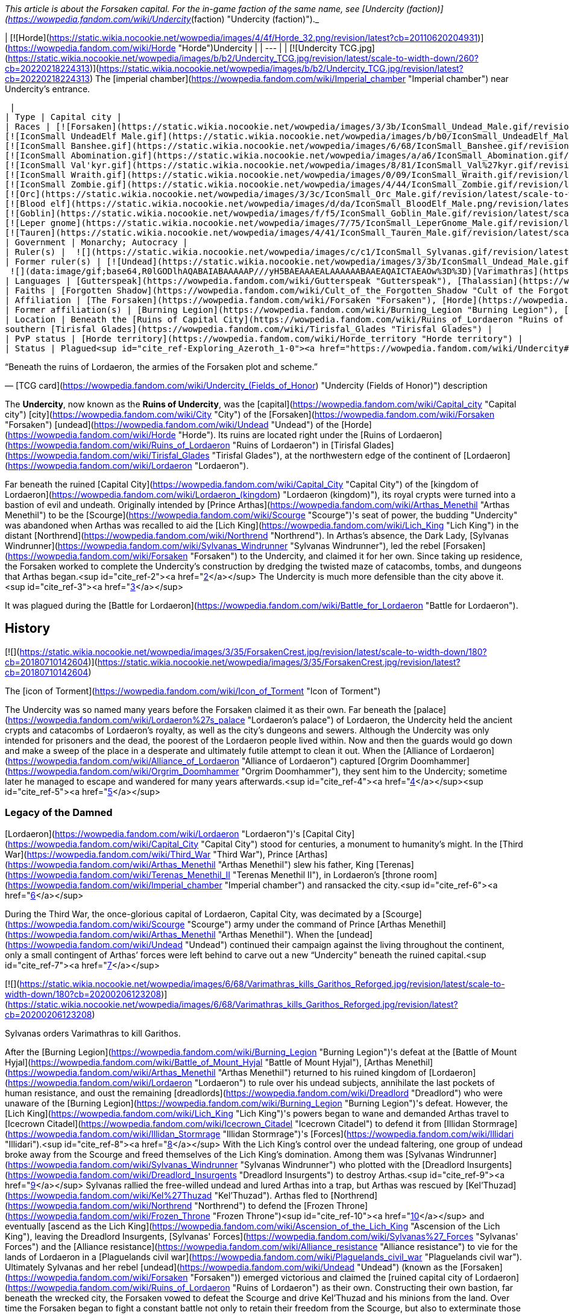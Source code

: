 _This article is about the Forsaken capital. For the in-game faction of the same name, see [Undercity (faction)](https://wowpedia.fandom.com/wiki/Undercity_(faction) "Undercity (faction)")._

| [![Horde](https://static.wikia.nocookie.net/wowpedia/images/4/4f/Horde_32.png/revision/latest?cb=20110620204931)](https://wowpedia.fandom.com/wiki/Horde "Horde")Undercity |
| --- |
| [![Undercity TCG.jpg](https://static.wikia.nocookie.net/wowpedia/images/b/b2/Undercity_TCG.jpg/revision/latest/scale-to-width-down/260?cb=20220218224313)](https://static.wikia.nocookie.net/wowpedia/images/b/b2/Undercity_TCG.jpg/revision/latest?cb=20220218224313)  
The [imperial chamber](https://wowpedia.fandom.com/wiki/Imperial_chamber "Imperial chamber") near Undercity's entrance.



 |
| Type | Capital city |
| Races | [![Forsaken](https://static.wikia.nocookie.net/wowpedia/images/3/3b/IconSmall_Undead_Male.gif/revision/latest/scale-to-width-down/16?cb=20200520010857)](https://wowpedia.fandom.com/wiki/Forsaken "Forsaken")[![Forsaken](https://static.wikia.nocookie.net/wowpedia/images/8/83/IconSmall_Undead_Female.gif/revision/latest/scale-to-width-down/16?cb=20200520011546)](https://wowpedia.fandom.com/wiki/Forsaken "Forsaken") [Forsaken](https://wowpedia.fandom.com/wiki/Forsaken "Forsaken")  
[![IconSmall UndeadElf Male.gif](https://static.wikia.nocookie.net/wowpedia/images/b/b0/IconSmall_UndeadElf_Male.gif/revision/latest/scale-to-width-down/16?cb=20200516215246)](https://static.wikia.nocookie.net/wowpedia/images/b/b0/IconSmall_UndeadElf_Male.gif/revision/latest?cb=20200516215246)[![IconSmall UndeadElf Female.gif](https://static.wikia.nocookie.net/wowpedia/images/9/94/IconSmall_UndeadElf_Female.gif/revision/latest/scale-to-width-down/16?cb=20200517011433)](https://static.wikia.nocookie.net/wowpedia/images/9/94/IconSmall_UndeadElf_Female.gif/revision/latest?cb=20200517011433) [Darkfallen](https://wowpedia.fandom.com/wiki/Darkfallen "Darkfallen")  
[![IconSmall Banshee.gif](https://static.wikia.nocookie.net/wowpedia/images/6/68/IconSmall_Banshee.gif/revision/latest/scale-to-width-down/16?cb=20211130195538)](https://static.wikia.nocookie.net/wowpedia/images/6/68/IconSmall_Banshee.gif/revision/latest?cb=20211130195538) [Banshee](https://wowpedia.fandom.com/wiki/Banshee "Banshee")  
[![IconSmall Abomination.gif](https://static.wikia.nocookie.net/wowpedia/images/a/a6/IconSmall_Abomination.gif/revision/latest/scale-to-width-down/16?cb=20211130162827)](https://static.wikia.nocookie.net/wowpedia/images/a/a6/IconSmall_Abomination.gif/revision/latest?cb=20211130162827) [Abomination](https://wowpedia.fandom.com/wiki/Abomination "Abomination")  
[![IconSmall Val'kyr.gif](https://static.wikia.nocookie.net/wowpedia/images/8/81/IconSmall_Val%27kyr.gif/revision/latest/scale-to-width-down/16?cb=20211130201544)](https://static.wikia.nocookie.net/wowpedia/images/8/81/IconSmall_Val%27kyr.gif/revision/latest?cb=20211130201544) [Val'kyr](https://wowpedia.fandom.com/wiki/Val%27kyr "Val'kyr")  
[![IconSmall Wraith.gif](https://static.wikia.nocookie.net/wowpedia/images/0/09/IconSmall_Wraith.gif/revision/latest/scale-to-width-down/16?cb=20211130195839)](https://static.wikia.nocookie.net/wowpedia/images/0/09/IconSmall_Wraith.gif/revision/latest?cb=20211130195839) [Wraith](https://wowpedia.fandom.com/wiki/Wraith "Wraith")  
[![IconSmall Zombie.gif](https://static.wikia.nocookie.net/wowpedia/images/4/44/IconSmall_Zombie.gif/revision/latest/scale-to-width-down/16?cb=20211130165125)](https://static.wikia.nocookie.net/wowpedia/images/4/44/IconSmall_Zombie.gif/revision/latest?cb=20211130165125) [Zombie](https://wowpedia.fandom.com/wiki/Zombie "Zombie")  
[![Orc](https://static.wikia.nocookie.net/wowpedia/images/3/3c/IconSmall_Orc_Male.gif/revision/latest/scale-to-width-down/16?cb=20200518012003)](https://wowpedia.fandom.com/wiki/Orc "Orc")[![Orc](https://static.wikia.nocookie.net/wowpedia/images/4/4e/IconSmall_Orc_Female.gif/revision/latest/scale-to-width-down/16?cb=20200518014511)](https://wowpedia.fandom.com/wiki/Orc "Orc") [Orc](https://wowpedia.fandom.com/wiki/Orc "Orc")  
[![Blood elf](https://static.wikia.nocookie.net/wowpedia/images/d/da/IconSmall_BloodElf_Male.png/revision/latest/scale-to-width-down/16?cb=20200517221437)](https://wowpedia.fandom.com/wiki/Blood_elf "Blood elf")[![Blood elf](https://static.wikia.nocookie.net/wowpedia/images/7/72/IconSmall_BloodElf_Female.png/revision/latest/scale-to-width-down/16?cb=20200517222352)](https://wowpedia.fandom.com/wiki/Blood_elf "Blood elf") [Blood elf](https://wowpedia.fandom.com/wiki/Blood_elf "Blood elf")  
[![Goblin](https://static.wikia.nocookie.net/wowpedia/images/f/f5/IconSmall_Goblin_Male.gif/revision/latest/scale-to-width-down/16?cb=20200517232328)](https://wowpedia.fandom.com/wiki/Goblin "Goblin")[![Goblin](https://static.wikia.nocookie.net/wowpedia/images/c/cf/IconSmall_Goblin_Female.gif/revision/latest/scale-to-width-down/16?cb=20200517233321)](https://wowpedia.fandom.com/wiki/Goblin "Goblin") [Goblin](https://wowpedia.fandom.com/wiki/Goblin "Goblin")  
[![Leper gnome](https://static.wikia.nocookie.net/wowpedia/images/7/75/IconSmall_LeperGnome_Male.gif/revision/latest/scale-to-width-down/16?cb=20200802134710)](https://wowpedia.fandom.com/wiki/Leper_gnome "Leper gnome")[![Leper gnome](https://static.wikia.nocookie.net/wowpedia/images/f/f0/IconSmall_LeperGnome_Female.gif/revision/latest/scale-to-width-down/16?cb=20200802140549)](https://wowpedia.fandom.com/wiki/Leper_gnome "Leper gnome") [Leper gnome](https://wowpedia.fandom.com/wiki/Leper_gnome "Leper gnome")  
[![Tauren](https://static.wikia.nocookie.net/wowpedia/images/4/41/IconSmall_Tauren_Male.gif/revision/latest/scale-to-width-down/16?cb=20200519233641)](https://wowpedia.fandom.com/wiki/Tauren "Tauren")[![Tauren](https://static.wikia.nocookie.net/wowpedia/images/3/30/IconSmall_Tauren_Female.gif/revision/latest/scale-to-width-down/16?cb=20200520000847)](https://wowpedia.fandom.com/wiki/Tauren "Tauren") [Tauren](https://wowpedia.fandom.com/wiki/Tauren "Tauren") |
| Government | Monarchy; Autocracy |
| Ruler(s) |  ![](https://static.wikia.nocookie.net/wowpedia/images/c/c1/IconSmall_Sylvanas.gif/revision/latest/scale-to-width-down/16?cb=20221104223320)[Queen Sylvanas Windrunner](https://wowpedia.fandom.com/wiki/Sylvanas_Windrunner "Sylvanas Windrunner") |
| Former ruler(s) | [![Undead](https://static.wikia.nocookie.net/wowpedia/images/3/3b/IconSmall_Undead_Male.gif/revision/latest/scale-to-width-down/16?cb=20200520010857)](https://wowpedia.fandom.com/wiki/Undead "Undead")[![Undead](https://static.wikia.nocookie.net/wowpedia/images/8/83/IconSmall_Undead_Female.gif/revision/latest/scale-to-width-down/16?cb=20200520011546)](https://wowpedia.fandom.com/wiki/Undead "Undead") [Desolate Council](https://wowpedia.fandom.com/wiki/Desolate_Council "Desolate Council") <sup>&nbsp;†</sup>  
 ![](data:image/gif;base64,R0lGODlhAQABAIABAAAAAP///yH5BAEAAAEALAAAAAABAAEAQAICTAEAOw%3D%3D)[Varimathras](https://wowpedia.fandom.com/wiki/Varimathras "Varimathras") <sup>&nbsp;†</sup> |
| Languages | [Gutterspeak](https://wowpedia.fandom.com/wiki/Gutterspeak "Gutterspeak"), [Thalassian](https://wowpedia.fandom.com/wiki/Thalassian "Thalassian"), [Common](https://wowpedia.fandom.com/wiki/Common_(language) "Common (language)"), [Orcish](https://wowpedia.fandom.com/wiki/Orcish_(language) "Orcish (language)"), [Goblin](https://wowpedia.fandom.com/wiki/Goblin_(language) "Goblin (language)"), [Taur-ahe](https://wowpedia.fandom.com/wiki/Taur-ahe "Taur-ahe") |
| Faiths | [Forgotten Shadow](https://wowpedia.fandom.com/wiki/Cult_of_the_Forgotten_Shadow "Cult of the Forgotten Shadow"), [Holy Light](https://wowpedia.fandom.com/wiki/Light "Light") |
| Affiliation | [The Forsaken](https://wowpedia.fandom.com/wiki/Forsaken "Forsaken"), [Horde](https://wowpedia.fandom.com/wiki/Horde "Horde") |
| Former affiliation(s) | [Burning Legion](https://wowpedia.fandom.com/wiki/Burning_Legion "Burning Legion"), [The Scourge](https://wowpedia.fandom.com/wiki/Scourge "Scourge") |
| Location | Beneath the [Ruins of Capital City](https://wowpedia.fandom.com/wiki/Ruins_of_Lordaeron "Ruins of Lordaeron"),  
southern [Tirisfal Glades](https://wowpedia.fandom.com/wiki/Tirisfal_Glades "Tirisfal Glades") |
| PvP status | [Horde territory](https://wowpedia.fandom.com/wiki/Horde_territory "Horde territory") |
| Status | Plagued<sup id="cite_ref-Exploring_Azeroth_1-0"><a href="https://wowpedia.fandom.com/wiki/Undercity#cite_note-Exploring_Azeroth-1">[1]</a></sup> |

“Beneath the ruins of Lordaeron, the armies of the Forsaken plot and scheme.”

— [TCG card](https://wowpedia.fandom.com/wiki/Undercity_(Fields_of_Honor) "Undercity (Fields of Honor)") description

The **Undercity**, now known as the **Ruins of Undercity**, was the [capital](https://wowpedia.fandom.com/wiki/Capital_city "Capital city") [city](https://wowpedia.fandom.com/wiki/City "City") of the [Forsaken](https://wowpedia.fandom.com/wiki/Forsaken "Forsaken") [undead](https://wowpedia.fandom.com/wiki/Undead "Undead") of the [Horde](https://wowpedia.fandom.com/wiki/Horde "Horde"). Its ruins are located right under the [Ruins of Lordaeron](https://wowpedia.fandom.com/wiki/Ruins_of_Lordaeron "Ruins of Lordaeron") in [Tirisfal Glades](https://wowpedia.fandom.com/wiki/Tirisfal_Glades "Tirisfal Glades"), at the northwestern edge of the continent of [Lordaeron](https://wowpedia.fandom.com/wiki/Lordaeron "Lordaeron").

Far beneath the ruined [Capital City](https://wowpedia.fandom.com/wiki/Capital_City "Capital City") of the [kingdom of Lordaeron](https://wowpedia.fandom.com/wiki/Lordaeron_(kingdom) "Lordaeron (kingdom)"), its royal crypts were turned into a bastion of evil and undeath. Originally intended by [Prince Arthas](https://wowpedia.fandom.com/wiki/Arthas_Menethil "Arthas Menethil") to be the [Scourge](https://wowpedia.fandom.com/wiki/Scourge "Scourge")'s seat of power, the budding "Undercity" was abandoned when Arthas was recalled to aid the [Lich King](https://wowpedia.fandom.com/wiki/Lich_King "Lich King") in the distant [Northrend](https://wowpedia.fandom.com/wiki/Northrend "Northrend"). In Arthas's absence, the Dark Lady, [Sylvanas Windrunner](https://wowpedia.fandom.com/wiki/Sylvanas_Windrunner "Sylvanas Windrunner"), led the rebel [Forsaken](https://wowpedia.fandom.com/wiki/Forsaken "Forsaken") to the Undercity, and claimed it for her own. Since taking up residence, the Forsaken worked to complete the Undercity's construction by dredging the twisted maze of catacombs, tombs, and dungeons that Arthas began.<sup id="cite_ref-2"><a href="https://wowpedia.fandom.com/wiki/Undercity#cite_note-2">[2]</a></sup> The Undercity is much more defensible than the city above it.<sup id="cite_ref-3"><a href="https://wowpedia.fandom.com/wiki/Undercity#cite_note-3">[3]</a></sup>

It was plagued during the [Battle for Lordaeron](https://wowpedia.fandom.com/wiki/Battle_for_Lordaeron "Battle for Lordaeron").

## History

[![](https://static.wikia.nocookie.net/wowpedia/images/3/35/ForsakenCrest.jpg/revision/latest/scale-to-width-down/180?cb=20180710142604)](https://static.wikia.nocookie.net/wowpedia/images/3/35/ForsakenCrest.jpg/revision/latest?cb=20180710142604)

The [icon of Torment](https://wowpedia.fandom.com/wiki/Icon_of_Torment "Icon of Torment")

The Undercity was so named many years before the Forsaken claimed it as their own. Far beneath the [palace](https://wowpedia.fandom.com/wiki/Lordaeron%27s_palace "Lordaeron's palace") of Lordaeron, the Undercity held the ancient crypts and catacombs of Lordaeron's royalty, as well as the city's dungeons and sewers. Although the Undercity was only intended for prisoners and the dead, the poorest of the Lordaeron people lived within. Now and then the guards would go down and make a sweep of the place in a desperate and ultimately futile attempt to clean it out. When the [Alliance of Lordaeron](https://wowpedia.fandom.com/wiki/Alliance_of_Lordaeron "Alliance of Lordaeron") captured [Orgrim Doomhammer](https://wowpedia.fandom.com/wiki/Orgrim_Doomhammer "Orgrim Doomhammer"), they sent him to the Undercity; sometime later he managed to escape and wandered for many years afterwards.<sup id="cite_ref-4"><a href="https://wowpedia.fandom.com/wiki/Undercity#cite_note-4">[4]</a></sup><sup id="cite_ref-5"><a href="https://wowpedia.fandom.com/wiki/Undercity#cite_note-5">[5]</a></sup>

### Legacy of the Damned

[Lordaeron](https://wowpedia.fandom.com/wiki/Lordaeron "Lordaeron")'s [Capital City](https://wowpedia.fandom.com/wiki/Capital_City "Capital City") stood for centuries, a monument to humanity's might. In the [Third War](https://wowpedia.fandom.com/wiki/Third_War "Third War"), Prince [Arthas](https://wowpedia.fandom.com/wiki/Arthas_Menethil "Arthas Menethil") slew his father, King [Terenas](https://wowpedia.fandom.com/wiki/Terenas_Menethil_II "Terenas Menethil II"), in Lordaeron's [throne room](https://wowpedia.fandom.com/wiki/Imperial_chamber "Imperial chamber") and ransacked the city.<sup id="cite_ref-6"><a href="https://wowpedia.fandom.com/wiki/Undercity#cite_note-6">[6]</a></sup>

During the Third War, the once-glorious capital of Lordaeron, Capital City, was decimated by a [Scourge](https://wowpedia.fandom.com/wiki/Scourge "Scourge") army under the command of Prince [Arthas Menethil](https://wowpedia.fandom.com/wiki/Arthas_Menethil "Arthas Menethil"). When the [undead](https://wowpedia.fandom.com/wiki/Undead "Undead") continued their campaign against the living throughout the continent, only a small contingent of Arthas’ forces were left behind to carve out a new “Undercity” beneath the ruined capital.<sup id="cite_ref-7"><a href="https://wowpedia.fandom.com/wiki/Undercity#cite_note-7">[7]</a></sup>

[![](https://static.wikia.nocookie.net/wowpedia/images/6/68/Varimathras_kills_Garithos_Reforged.jpg/revision/latest/scale-to-width-down/180?cb=20200206123208)](https://static.wikia.nocookie.net/wowpedia/images/6/68/Varimathras_kills_Garithos_Reforged.jpg/revision/latest?cb=20200206123208)

Sylvanas orders Varimathras to kill Garithos.

After the [Burning Legion](https://wowpedia.fandom.com/wiki/Burning_Legion "Burning Legion")'s defeat at the [Battle of Mount Hyjal](https://wowpedia.fandom.com/wiki/Battle_of_Mount_Hyjal "Battle of Mount Hyjal"), [Arthas Menethil](https://wowpedia.fandom.com/wiki/Arthas_Menethil "Arthas Menethil") returned to his ruined kingdom of [Lordaeron](https://wowpedia.fandom.com/wiki/Lordaeron "Lordaeron") to rule over his undead subjects, annihilate the last pockets of human resistance, and oust the remaining [dreadlords](https://wowpedia.fandom.com/wiki/Dreadlord "Dreadlord") who were unaware of the [Burning Legion](https://wowpedia.fandom.com/wiki/Burning_Legion "Burning Legion")'s defeat. However, the [Lich King](https://wowpedia.fandom.com/wiki/Lich_King "Lich King")'s powers began to wane and demanded Arthas travel to [Icecrown Citadel](https://wowpedia.fandom.com/wiki/Icecrown_Citadel "Icecrown Citadel") to defend it from [Illidan Stormrage](https://wowpedia.fandom.com/wiki/Illidan_Stormrage "Illidan Stormrage")'s [Forces](https://wowpedia.fandom.com/wiki/Illidari "Illidari").<sup id="cite_ref-8"><a href="https://wowpedia.fandom.com/wiki/Undercity#cite_note-8">[8]</a></sup> With the Lich King's control over the undead faltering, one group of undead broke away from the Scourge and freed themselves of the Lich King's domination. Among them was [Sylvanas Windrunner](https://wowpedia.fandom.com/wiki/Sylvanas_Windrunner "Sylvanas Windrunner") who plotted with the [Dreadlord Insurgents](https://wowpedia.fandom.com/wiki/Dreadlord_Insurgents "Dreadlord Insurgents") to destroy Arthas.<sup id="cite_ref-9"><a href="https://wowpedia.fandom.com/wiki/Undercity#cite_note-9">[9]</a></sup> Sylvanas rallied the free-willed undead and lured Arthas into a trap, but Arthas was rescued by [Kel'Thuzad](https://wowpedia.fandom.com/wiki/Kel%27Thuzad "Kel'Thuzad"). Arthas fled to [Northrend](https://wowpedia.fandom.com/wiki/Northrend "Northrend") to defend the [Frozen Throne](https://wowpedia.fandom.com/wiki/Frozen_Throne "Frozen Throne")<sup id="cite_ref-10"><a href="https://wowpedia.fandom.com/wiki/Undercity#cite_note-10">[10]</a></sup> and eventually [ascend as the Lich King](https://wowpedia.fandom.com/wiki/Ascension_of_the_Lich_King "Ascension of the Lich King"), leaving the Dreadlord Insurgents, [Sylvanas' Forces](https://wowpedia.fandom.com/wiki/Sylvanas%27_Forces "Sylvanas' Forces") and the [Alliance resistance](https://wowpedia.fandom.com/wiki/Alliance_resistance "Alliance resistance") to vie for the lands of Lordaeron in a [Plaguelands civil war](https://wowpedia.fandom.com/wiki/Plaguelands_civil_war "Plaguelands civil war"). Ultimately Sylvanas and her rebel [undead](https://wowpedia.fandom.com/wiki/Undead "Undead") (known as the [Forsaken](https://wowpedia.fandom.com/wiki/Forsaken "Forsaken")) emerged victorious and claimed the [ruined capital city of Lordaeron](https://wowpedia.fandom.com/wiki/Ruins_of_Lordaeron "Ruins of Lordaeron") as their own. Constructing their own bastion, far beneath the wrecked city, the Forsaken vowed to defeat the Scourge and drive Kel'Thuzad and his minions from the land. Over time the Forsaken began to fight a constant battle not only to retain their freedom from the Scourge, but also to exterminate those who would hunt them as monsters.<sup id="cite_ref-WoWmanual_11-0"><a href="https://wowpedia.fandom.com/wiki/Undercity#cite_note-WoWmanual-11">[11]</a></sup>

### World of Warcraft

[![WoW Icon update.png](https://static.wikia.nocookie.net/wowpedia/images/3/38/WoW_Icon_update.png/revision/latest?cb=20180602175550)](https://wowpedia.fandom.com/wiki/World_of_Warcraft "World of Warcraft") **This section concerns content related to the original _[World of Warcraft](https://wowpedia.fandom.com/wiki/World_of_Warcraft "World of Warcraft")_.**

Far beneath the ruined capital city of Lordaeron, the royal crypts have been turned into a bastion of evil and undeath. Arthas originally intended the Undercity to be the Scourge's seat of power, but the budding city was abandoned when he was recalled to aid the Lich King in distant Northrend. In Arthas' absence, the Dark Lady, Sylvanas Windrunner, led the rebel Forsaken to the Undercity and claimed it for her own. Since taking up residence, the Forsaken have worked to complete the Undercity's construction by dredging out the twisted maze of catacombs, tombs, and dungeons that Arthas began.<sup id="cite_ref-WoWmanual_11-1"><a href="https://wowpedia.fandom.com/wiki/Undercity#cite_note-WoWmanual-11">[11]</a></sup>

### Wrath of the Lich King

_Main article: [The Battle For The Undercity](https://wowpedia.fandom.com/wiki/The_Battle_For_The_Undercity "The Battle For The Undercity")_

[![](https://static.wikia.nocookie.net/wowpedia/images/e/ea/Undercity.jpg/revision/latest/scale-to-width-down/320?cb=20111110211945)](https://static.wikia.nocookie.net/wowpedia/images/e/ea/Undercity.jpg/revision/latest?cb=20111110211945)

The Trade Quarter within the city.

While the forces of the [Horde](https://wowpedia.fandom.com/wiki/Horde "Horde") and the [Alliance](https://wowpedia.fandom.com/wiki/Alliance "Alliance") were concentrated on a joint effort at [Angrathar the Wrathgate](https://wowpedia.fandom.com/wiki/Angrathar_the_Wrathgate "Angrathar the Wrathgate"), an uprising broke out within the Undercity. [Demons](https://wowpedia.fandom.com/wiki/Demon "Demon") of the [Burning Legion](https://wowpedia.fandom.com/wiki/Burning_Legion "Burning Legion") and Forsaken rebels led by the [dreadlord](https://wowpedia.fandom.com/wiki/Dreadlord "Dreadlord") [Varimathras](https://wowpedia.fandom.com/wiki/Varimathras "Varimathras") and [Grand Apothecary Putress](https://wowpedia.fandom.com/wiki/Grand_Apothecary_Putress "Grand Apothecary Putress") managed to take control of the Undercity, killing several Forsaken and nearly killing the Dark Lady as well. In response the Horde led by Sylvanas Windrunner and [Warchief](https://wowpedia.fandom.com/wiki/Warchief "Warchief") [Thrall](https://wowpedia.fandom.com/wiki/Thrall "Thrall") attacked from the front entrance to reclaim the city. While the Alliance led by [Varian](https://wowpedia.fandom.com/wiki/Varian "Varian") and [Jaina](https://wowpedia.fandom.com/wiki/Jaina "Jaina") attacked from the Sewers to restore Lordaeron to the Alliance. The ensuing battle ultimately killed both Varimathras and Putress, along with their fellow demons and Forsaken rebels.

With [Patch 3.3.0](https://wowpedia.fandom.com/wiki/Patch_3.3.0 "Patch 3.3.0"), Thrall sent a legion of [Kor'kron Guard](https://wowpedia.fandom.com/wiki/Kor%27kron_Guard "Kor'kron Guard") led by captain [Bragor Bloodfist](https://wowpedia.fandom.com/wiki/Bragor_Bloodfist "Bragor Bloodfist"), who replaced Varimathras, with [Kor'kron Overseers](https://wowpedia.fandom.com/wiki/Kor%27kron_Overseer_(Undercity) "Kor'kron Overseer (Undercity)") replacing the [Undercity Guardians](https://wowpedia.fandom.com/wiki/Undercity_Guardian "Undercity Guardian"), in order to ensure that the events of the [Battle of Angrathar the Wrathgate](https://wowpedia.fandom.com/wiki/Battle_of_Angrathar_the_Wrathgate "Battle of Angrathar the Wrathgate") never occur again.

Some guardians still remain in the [Sewers](https://wowpedia.fandom.com/wiki/Sewers "Sewers"); it's unknown if this is an error or not.

### Stormrage

After the death of Arthas, Undercity was attacked by the [Emerald Nightmare](https://wowpedia.fandom.com/wiki/Emerald_Nightmare "Emerald Nightmare")'s mists and shadowy warriors of nightmares. Sylvanas, half of the Forsaken and all Horde representatives were having nightmares. [Sharlindra](https://wowpedia.fandom.com/wiki/Sharlindra "Sharlindra") and some Forsaken witnessed Sylvanas' murmur and moments later, shadowy figures attacked Sharlindra and her followers - thus the whole Undercity was enveloped by the Nightmare.<sup id="cite_ref-12"><a href="https://wowpedia.fandom.com/wiki/Undercity#cite_note-12">[12]</a></sup>

### Cataclysm

[![Cataclysm](https://static.wikia.nocookie.net/wowpedia/images/e/ef/Cata-Logo-Small.png/revision/latest?cb=20120818171714)](https://wowpedia.fandom.com/wiki/World_of_Warcraft:_Cataclysm "Cataclysm") **This section concerns content related to _[Cataclysm](https://wowpedia.fandom.com/wiki/World_of_Warcraft:_Cataclysm "World of Warcraft: Cataclysm")_.**

As the [Cataclysm](https://wowpedia.fandom.com/wiki/Cataclysm_(event) "Cataclysm (event)") was about to begin, the Undercity felt massive quakes.<sup id="cite_ref-13"><a href="https://wowpedia.fandom.com/wiki/Undercity#cite_note-13">[13]</a></sup> The upper levels of Lordaeron Keep have been re-designed to accommodate flying.

### Warlords of Draenor

All the Kor'kron guards left, making only Bragor, now with the title of Hand of Warchief, being there. Under odd circumstances, the body of Overseer Kraggosh is now found in a cage.

### Legion

[![Legion](https://static.wikia.nocookie.net/wowpedia/images/f/fd/Legion-Logo-Small.png/revision/latest?cb=20150808040028)](https://wowpedia.fandom.com/wiki/World_of_Warcraft:_Legion "Legion") **This section concerns content related to _[Legion](https://wowpedia.fandom.com/wiki/World_of_Warcraft:_Legion "World of Warcraft: Legion")_.**

During the [Legion](https://wowpedia.fandom.com/wiki/Burning_Legion "Burning Legion")'s [third invasion](https://wowpedia.fandom.com/wiki/Third_invasion "Third invasion"), the Undercity's Apothecarium was infiltrated by the [Ebon Blade](https://wowpedia.fandom.com/wiki/Ebon_Blade "Ebon Blade") who rescued the captive [Koltira](https://wowpedia.fandom.com/wiki/Koltira "Koltira").

### Before the Storm

<table><tbody><tr><td><a href="https://static.wikia.nocookie.net/wowpedia/images/f/fe/Stub.png/revision/latest?cb=20101107135721"><img alt="" decoding="async" loading="lazy" width="17" height="20" data-image-name="Stub.png" data-image-key="Stub.png" data-src="https://static.wikia.nocookie.net/wowpedia/images/f/fe/Stub.png/revision/latest/scale-to-width-down/17?cb=20101107135721" src="https://static.wikia.nocookie.net/wowpedia/images/f/fe/Stub.png/revision/latest/scale-to-width-down/17?cb=20101107135721"></a></td><td>This section is <b>a <a href="https://wowpedia.fandom.com/wiki/Lore" title="Lore">lore</a> stub</b>.</td></tr></tbody></table>

After the [Argus Campaign](https://wowpedia.fandom.com/wiki/Argus_Campaign "Argus Campaign"), the [Desolate Council](https://wowpedia.fandom.com/wiki/Desolate_Council "Desolate Council") governed the city in Sylvanas Windrunner's absence. The Desolate Council hosted a remembrance cermony in the Undercity to honor the [Forsaken](https://wowpedia.fandom.com/wiki/Forsaken "Forsaken") that died during the [third invasion of the Burning Legion](https://wowpedia.fandom.com/wiki/Third_invasion_of_the_Burning_Legion "Third invasion of the Burning Legion").

### Battle for Azeroth

![Stub.png](https://static.wikia.nocookie.net/wowpedia/images/f/fe/Stub.png/revision/latest/scale-to-width-down/20?cb=20101107135721) _Please add any available information to this section._  
Prior to the [Battle for Lordaeron](https://wowpedia.fandom.com/wiki/Battle_for_Lordaeron "Battle for Lordaeron"), Undercity's civilians were evacuated to [Orgrimmar](https://wowpedia.fandom.com/wiki/Orgrimmar "Orgrimmar") while the Gallywix's Boys's [Bilgewater Blastmasters](https://wowpedia.fandom.com/wiki/Bilgewater_Blastmasters "Bilgewater Blastmasters") loaded the streets with [Blight](https://wowpedia.fandom.com/wiki/New_Plague "New Plague") barrels and explosives as they were tasked. In the meantime, the city was infiltrated by the [druids of the claw](https://wowpedia.fandom.com/wiki/Druid_of_the_claw "Druid of the claw") and [SI:7](https://wowpedia.fandom.com/wiki/SI:7 "SI:7") agents though they were quickly dispatched.

Instead of losing the battle, Sylvanas ordered the explosives to be activated flooding the upper and lower cities with plague, which kills both the living and the dead, making the capital uninhabitable.<sup id="cite_ref-Exploring_Azeroth_1-1"><a href="https://wowpedia.fandom.com/wiki/Undercity#cite_note-Exploring_Azeroth-1">[1]</a></sup>

The Forsaken civilians that fled to Orgrimmar established camps on top of the [Gates of Orgrimmar](https://wowpedia.fandom.com/wiki/Gates_of_Orgrimmar "Gates of Orgrimmar") and inside Orgrimmar's streets.

## Geography

The Undercity is an extension of the crypts and dungeons originally beneath Lordaeron's capital city. The Forsaken dredged out complex catacombs and caverns below the [Ruins of Lordaeron](https://wowpedia.fandom.com/wiki/Ruins_of_Lordaeron "Ruins of Lordaeron"). The place is dark, smells of corpses and has an evil feel. Spiders, oozes and other subterranean creatures occupy the distant passages.<sup id="cite_ref-14"><a href="https://wowpedia.fandom.com/wiki/Undercity#cite_note-14">[14]</a></sup> Rivers of poisonous sludge flow through all avenues of the vast Undercity. The toxic fumes and fetid odors permeating every corner of the stronghold have made it a place almost unbearable for the living members of the Horde. Yet for Sylvanas and her cursed followers, the Undercity has become a much-needed refuge in a world where her kind is still feared and hunted.<sup id="cite_ref-15"><a href="https://wowpedia.fandom.com/wiki/Undercity#cite_note-15">[15]</a></sup> It is drastically different from any of the other capital cities for the Horde. Unlike [Thunder Bluff](https://wowpedia.fandom.com/wiki/Thunder_Bluff "Thunder Bluff") and [Orgrimmar](https://wowpedia.fandom.com/wiki/Orgrimmar "Orgrimmar"), which are at the surface and often the sites of multiple festivals, the Undercity is dark, dreary, and cold. The Forsaken, however, are known for holding two festivals, [Hallow's End](https://wowpedia.fandom.com/wiki/Hallow%27s_End "Hallow's End") and [Pilgrim's Bounty](https://wowpedia.fandom.com/wiki/Pilgrim%27s_Bounty "Pilgrim's Bounty"). The Forsaken chose to manly live below ground, with limited Forsaken activity in the ruins above.

The Undercity has many secret routes used by [the Banshee Queen](https://wowpedia.fandom.com/wiki/Sylvanas_Windrunner "Sylvanas Windrunner") to move about the city in secret. [Nathanos Blightcaller](https://wowpedia.fandom.com/wiki/Nathanos_Blightcaller "Nathanos Blightcaller") suspects that there are a few such passageways kept hidden even from him.<sup id="cite_ref-16"><a href="https://wowpedia.fandom.com/wiki/Undercity#cite_note-16">[16]</a></sup>

### Map and quarters

[![](https://static.wikia.nocookie.net/wowpedia/images/a/ac/WorldMap-Undercity.jpg/revision/latest/scale-to-width-down/300?cb=20190809231736)](https://static.wikia.nocookie.net/wowpedia/images/a/ac/WorldMap-Undercity.jpg/revision/latest?cb=20190809231736)

Map of the Undercity.

The city is made up of roughly symmetrical quarters arranged around a circular center.

-   **[Ruins of Lordaeron](https://wowpedia.fandom.com/wiki/Ruins_of_Lordaeron "Ruins of Lordaeron")** - Outdoors area beyond and including the entry area.
-   **[The Trade Quarter](https://wowpedia.fandom.com/wiki/Trade_Quarter "Trade Quarter")** - The city center at the bottom elevator exits.
-   **[The Magic Quarter](https://wowpedia.fandom.com/wiki/Magic_Quarter "Magic Quarter")** - Northeast from the Trade Quarter.
-   **[The Rogues' Quarter](https://wowpedia.fandom.com/wiki/Rogues%27_Quarter "Rogues' Quarter")** - Southeast from the Trade Quarter.
-   **[The Apothecarium](https://wowpedia.fandom.com/wiki/Apothecarium "Apothecarium")** - Southwest from the Trade Quarter.
-   **[The War Quarter](https://wowpedia.fandom.com/wiki/War_Quarter "War Quarter")** - Northwest from the Trade Quarter.
-   **[The Royal Quarter](https://wowpedia.fandom.com/wiki/Royal_Quarter "Royal Quarter")** - South from the Apothecarium entrance.
-   **[The Sewers](https://wowpedia.fandom.com/wiki/Sewers "Sewers")** - Through a tunnel west of city.
-   **[The Canals](https://wowpedia.fandom.com/wiki/Canals_(Undercity) "Canals (Undercity)")** - Interspace between the different quarters.

### Points of interest

_Main article: [Undercity points of interest](https://wowpedia.fandom.com/wiki/Undercity_points_of_interest "Undercity points of interest")_

[![](https://static.wikia.nocookie.net/wowpedia/images/0/07/UCRight.jpg/revision/latest/scale-to-width-down/180?cb=20061107203216)](https://static.wikia.nocookie.net/wowpedia/images/0/07/UCRight.jpg/revision/latest?cb=20061107203216)

The Orb of Translocation location on the map of the Undercity.

[![](https://static.wikia.nocookie.net/wowpedia/images/1/1d/OrbofTranslocationUC.jpg/revision/latest/scale-to-width-down/280?cb=20061129170815)](https://static.wikia.nocookie.net/wowpedia/images/1/1d/OrbofTranslocationUC.jpg/revision/latest?cb=20061129170815)

The Orb of Translocation at the Ruins of Lordaeron outside of the Undercity

-   The [Bank](https://wowpedia.fandom.com/wiki/Bank "Bank") in the very heart of the city, in the middle of the Trade Quarter.
-   The [Bat Handler](https://wowpedia.fandom.com/wiki/Bat_Handler "Bat Handler") stands in the southwestern part of the Trade Quarter.
-   The City Hall in the northeastern edge of the Trade Quarter.
-   The [Auction House](https://wowpedia.fandom.com/wiki/Auction_House "Auction House") is located in the circular area that leads between the Trade Quarter and the rest of the city.
-   The [mailbox](https://wowpedia.fandom.com/wiki/Mailbox "Mailbox") is located on the north side of the upper rim of the Trade Quarter. Mailboxes are now also located near the auctioneers.

### Orb of Translocation

Since the release of _[The Burning Crusade](https://wowpedia.fandom.com/wiki/The_Burning_Crusade "The Burning Crusade")_, players with the expansion are able to access an [Orb of Translocation](https://wowpedia.fandom.com/wiki/Orb_of_Translocation "Orb of Translocation") to the [Silvermoon City](https://wowpedia.fandom.com/wiki/Silvermoon_City "Silvermoon City") palace, making it easy for anyone to travel between the two cities without having to go through the [Plaguelands](https://wowpedia.fandom.com/wiki/Plaguelands "Plaguelands"). The translocator works both ways. The Undercity orb is located in a newly opened city section west off the main part of the [Ruins of Lordaeron](https://wowpedia.fandom.com/wiki/Ruins_of_Lordaeron "Ruins of Lordaeron"). The translocator teleports you to the [Inner Sanctum](https://wowpedia.fandom.com/wiki/Inner_Sanctum_(Silvermoon_City) "Inner Sanctum (Silvermoon City)") of the [Sunfury Spire](https://wowpedia.fandom.com/wiki/Sunfury_Spire "Sunfury Spire") within [Silvermoon City](https://wowpedia.fandom.com/wiki/Silvermoon_City "Silvermoon City").

It cannot be used by the Alliance.

### King Terenas' tomb

Although the memorial to [King Terenas](https://wowpedia.fandom.com/wiki/King_Terenas "King Terenas") appears to be a stone tomb, it was shown in _[Warcraft III: Reign of Chaos](https://wowpedia.fandom.com/wiki/Warcraft_III:_Reign_of_Chaos "Warcraft III: Reign of Chaos")_ that after his death, Terenas was [cremated](http://en.wikipedia.org/wiki/Cremation "wikipedia:Cremation"). Furthermore, the urn containing his ashes was used to resurrect the [Lich](https://wowpedia.fandom.com/wiki/Lich "Lich") [Kel'Thuzad](https://wowpedia.fandom.com/wiki/Kel%27Thuzad "Kel'Thuzad"). It is unknown what happened to the King's remains after this point. The memorial was crafted by the [Alliance](https://wowpedia.fandom.com/wiki/Alliance "Alliance") humans who once inhabited the old city, who risked everything to ensure that the memory of Lordaeron's last true king would not be forgotten.<sup id="cite_ref-17"><a href="https://wowpedia.fandom.com/wiki/Undercity#cite_note-17">[17]</a></sup>

### The throne room

[![](https://static.wikia.nocookie.net/wowpedia/images/0/0d/Throneroom.jpg/revision/latest/scale-to-width-down/300?cb=20181223183453)](https://static.wikia.nocookie.net/wowpedia/images/0/0d/Throneroom.jpg/revision/latest?cb=20181223183453)

The throne room of Lordaeron.

When you stand in the [throne room](https://wowpedia.fandom.com/wiki/Imperial_chamber "Imperial chamber"), at least in the center of the circle on the floor, with the ambient sound turned all the way up, in the background noises you can hear small clips of [Arthas](https://wowpedia.fandom.com/wiki/Arthas "Arthas"), [Medivh](https://wowpedia.fandom.com/wiki/Medivh "Medivh"), and [King Terenas](https://wowpedia.fandom.com/wiki/King_Terenas "King Terenas"). For those who wish to hear this without venturing into the Undercity, the ambient sound file is located at (WoW Directory)\\Data\\Sound\\Ambience\\WMOAmbience\\UnderCityThorneRoom.wav.

If you look closely on the floor of the throne room, near the foot of the throne, you can see a small trail of blood that was left by the crown as it rolled onto the floor.

By the same token, in the outer hall leading into the throne room, one can hear the celebration of Arthas' return by Lordaeron's citizens. The floor is littered with dead rose petals, the same ones seen showering Arthas during the cutscene in _Warcraft III_.

When standing by the bell outside of the throne room you can hear it ringing.

## Notable characters

_Main article: [Undercity NPCs](https://wowpedia.fandom.com/wiki/Undercity_NPCs "Undercity NPCs")_

From her throne in the Royal Quarter, the banshee queen [Lady Sylvanas Windrunner](https://wowpedia.fandom.com/wiki/Sylvanas_Windrunner "Sylvanas Windrunner") rules with the support of [Bragor Bloodfist](https://wowpedia.fandom.com/wiki/Bragor_Bloodfist "Bragor Bloodfist") and the banshee [Sharlindra](https://wowpedia.fandom.com/wiki/Sharlindra "Sharlindra"). Other luminaries include [Bethor Iceshard](https://wowpedia.fandom.com/wiki/Bethor_Iceshard "Bethor Iceshard"), who is a powerful wizard that heads the joint warlock and mage guilds in the Undercity, and [Master Apothecary Faranell](https://wowpedia.fandom.com/wiki/Master_Apothecary_Faranell "Master Apothecary Faranell") of the [Royal Apothecary Society](https://wowpedia.fandom.com/wiki/Royal_Apothecary_Society "Royal Apothecary Society").

## Travel connections

### Flight

[![Horde](https://static.wikia.nocookie.net/wowpedia/images/c/c4/Horde_15.png/revision/latest?cb=20201010153315)](https://wowpedia.fandom.com/wiki/Horde "Horde") [The Sepulcher](https://wowpedia.fandom.com/wiki/The_Sepulcher "The Sepulcher"), [Silverpine Forest](https://wowpedia.fandom.com/wiki/Silverpine_Forest "Silverpine Forest")

[![Horde](https://static.wikia.nocookie.net/wowpedia/images/c/c4/Horde_15.png/revision/latest?cb=20201010153315)](https://wowpedia.fandom.com/wiki/Horde "Horde") [Forsaken High Command](https://wowpedia.fandom.com/wiki/Forsaken_High_Command "Forsaken High Command"), [Silverpine Forest](https://wowpedia.fandom.com/wiki/Silverpine_Forest "Silverpine Forest")

[![Horde](https://static.wikia.nocookie.net/wowpedia/images/c/c4/Horde_15.png/revision/latest?cb=20201010153315)](https://wowpedia.fandom.com/wiki/Horde "Horde") [Brill](https://wowpedia.fandom.com/wiki/Brill "Brill"), [Tirisfal Glades](https://wowpedia.fandom.com/wiki/Tirisfal_Glades "Tirisfal Glades")

[![Horde](https://static.wikia.nocookie.net/wowpedia/images/c/c4/Horde_15.png/revision/latest?cb=20201010153315)](https://wowpedia.fandom.com/wiki/Horde "Horde") [The Bulwark](https://wowpedia.fandom.com/wiki/The_Bulwark "The Bulwark"), [Tirisfal Glades](https://wowpedia.fandom.com/wiki/Tirisfal_Glades "Tirisfal Glades")

[![Horde](https://static.wikia.nocookie.net/wowpedia/images/c/c4/Horde_15.png/revision/latest?cb=20201010153315)](https://wowpedia.fandom.com/wiki/Horde "Horde") [Tarren Mill](https://wowpedia.fandom.com/wiki/Tarren_Mill "Tarren Mill"), [Hillsbrad Foothills](https://wowpedia.fandom.com/wiki/Hillsbrad_Foothills "Hillsbrad Foothills")

[![Horde](https://static.wikia.nocookie.net/wowpedia/images/c/c4/Horde_15.png/revision/latest?cb=20201010153315)](https://wowpedia.fandom.com/wiki/Horde "Horde") [Hammerfall](https://wowpedia.fandom.com/wiki/Hammerfall "Hammerfall"), [Arathi Highlands](https://wowpedia.fandom.com/wiki/Arathi_Highlands "Arathi Highlands")

[![Horde](https://static.wikia.nocookie.net/wowpedia/images/c/c4/Horde_15.png/revision/latest?cb=20201010153315)](https://wowpedia.fandom.com/wiki/Horde "Horde") [Revantusk Village](https://wowpedia.fandom.com/wiki/Revantusk_Village "Revantusk Village"), [Hinterlands](https://wowpedia.fandom.com/wiki/Hinterlands "Hinterlands")

[![Horde](https://static.wikia.nocookie.net/wowpedia/images/c/c4/Horde_15.png/revision/latest?cb=20201010153315)](https://wowpedia.fandom.com/wiki/Horde "Horde") [New Kargath](https://wowpedia.fandom.com/wiki/New_Kargath "New Kargath"), [Badlands](https://wowpedia.fandom.com/wiki/Badlands "Badlands")

[![Horde](https://static.wikia.nocookie.net/wowpedia/images/c/c4/Horde_15.png/revision/latest?cb=20201010153315)](https://wowpedia.fandom.com/wiki/Horde "Horde") [Sandy Beach](https://wowpedia.fandom.com/wiki/Sandy_Beach "Sandy Beach"), [Shimmering Expanse](https://wowpedia.fandom.com/wiki/Shimmering_Expanse "Shimmering Expanse") [![Cataclysm](https://static.wikia.nocookie.net/wowpedia/images/e/ef/Cata-Logo-Small.png/revision/latest?cb=20120818171714)](https://wowpedia.fandom.com/wiki/World_of_Warcraft:_Cataclysm "Cataclysm")

[![Neutral](https://static.wikia.nocookie.net/wowpedia/images/c/cb/Neutral_15.png/revision/latest?cb=20110620220434)](https://wowpedia.fandom.com/wiki/Faction "Neutral") [Light's Hope Chapel](https://wowpedia.fandom.com/wiki/Light%27s_Hope_Chapel "Light's Hope Chapel")

### Zeppelin

[![Horde](https://static.wikia.nocookie.net/wowpedia/images/c/c4/Horde_15.png/revision/latest?cb=20201010153315)](https://wowpedia.fandom.com/wiki/Horde "Horde") [Orgrimmar](https://wowpedia.fandom.com/wiki/Orgrimmar "Orgrimmar"), [Durotar](https://wowpedia.fandom.com/wiki/Durotar "Durotar")

[![Horde](https://static.wikia.nocookie.net/wowpedia/images/c/c4/Horde_15.png/revision/latest?cb=20201010153315)](https://wowpedia.fandom.com/wiki/Horde "Horde") [Grom'gol Base Camp](https://wowpedia.fandom.com/wiki/Grom%27gol_Base_Camp "Grom'gol Base Camp"), [Northern Stranglethorn](https://wowpedia.fandom.com/wiki/Northern_Stranglethorn "Northern Stranglethorn")

[![Horde](https://static.wikia.nocookie.net/wowpedia/images/c/c4/Horde_15.png/revision/latest?cb=20201010153315)](https://wowpedia.fandom.com/wiki/Horde "Horde") [Vengeance Landing](https://wowpedia.fandom.com/wiki/Vengeance_Landing "Vengeance Landing"), [Howling Fjord](https://wowpedia.fandom.com/wiki/Howling_Fjord "Howling Fjord") [![Wrath of the Lich King](https://static.wikia.nocookie.net/wowpedia/images/c/c1/Wrath-Logo-Small.png/revision/latest?cb=20090403101742)](https://wowpedia.fandom.com/wiki/World_of_Warcraft:_Wrath_of_the_Lich_King "Wrath of the Lich King")

### Teleport

[![Horde](https://static.wikia.nocookie.net/wowpedia/images/c/c4/Horde_15.png/revision/latest?cb=20201010153315)](https://wowpedia.fandom.com/wiki/Horde "Horde") [Silvermoon City](https://wowpedia.fandom.com/wiki/Silvermoon_City "Silvermoon City"), [Eversong Woods](https://wowpedia.fandom.com/wiki/Eversong_Woods "Eversong Woods") [![Bc icon.gif](data:image/gif;base64,R0lGODlhAQABAIABAAAAAP///yH5BAEAAAEALAAAAAABAAEAQAICTAEAOw%3D%3D)](https://wowpedia.fandom.com/wiki/World_of_Warcraft:_The_Burning_Crusade "World of Warcraft: The Burning Crusade") ([Orb of Translocation](https://wowpedia.fandom.com/wiki/Orb_of_Translocation "Orb of Translocation") from the [Ruins of Lordaeron](https://wowpedia.fandom.com/wiki/Ruins_of_Lordaeron "Ruins of Lordaeron"))

[![Neutral](https://static.wikia.nocookie.net/wowpedia/images/c/cb/Neutral_15.png/revision/latest?cb=20110620220434)](https://wowpedia.fandom.com/wiki/Faction "Neutral") [The Dark Portal](https://wowpedia.fandom.com/wiki/Dark_Portal "Dark Portal"), [Blasted Lands](https://wowpedia.fandom.com/wiki/Blasted_Lands "Blasted Lands") (from the [Magic Quarter](https://wowpedia.fandom.com/wiki/Magic_Quarter "Magic Quarter"))

## Quests

_Main article: [Undercity quests](https://wowpedia.fandom.com/wiki/Undercity_quests "Undercity quests")_

_See also: [Undercity questing guide](https://wowpedia.fandom.com/wiki/Undercity_questing_guide "Undercity questing guide")_

## In the RPG

[![Icon-RPG.png](https://static.wikia.nocookie.net/wowpedia/images/6/60/Icon-RPG.png/revision/latest?cb=20191213192632)](https://wowpedia.fandom.com/wiki/Warcraft_RPG "Warcraft RPG") **This section contains information from the [Warcraft RPG](https://wowpedia.fandom.com/wiki/Warcraft_RPG "Warcraft RPG") which is considered [non-canon](https://wowpedia.fandom.com/wiki/Non-canon "Non-canon")**.

To the southeastern [Tirisfal Glades](https://wowpedia.fandom.com/wiki/Tirisfal_Glades "Tirisfal Glades") you will find the [Forsaken](https://wowpedia.fandom.com/wiki/Forsaken "Forsaken")'s capital of Undercity. This maze was originally the crypts and dungeons beneath [Lordaeron](https://wowpedia.fandom.com/wiki/Lordaeron_(kingdom) "Lordaeron (kingdom)")'s [capital](https://wowpedia.fandom.com/wiki/Capital_City "Capital City"), but the Forsaken have added to their city with tunnels, caverns, structures and the like.<sup id="cite_ref-18"><a href="https://wowpedia.fandom.com/wiki/Undercity#cite_note-18">[18]</a></sup>

The city is protected by 13 mysterious [black iron golems](https://wowpedia.fandom.com/wiki/Black_iron_golem "Black iron golem"), metal juggernauts of unknown origin.<sup id="cite_ref-19"><a href="https://wowpedia.fandom.com/wiki/Undercity#cite_note-19">[19]</a></sup>

### History

Lordaeron's capital city stood for centuries, a monument to humanity's might. In the [Third War](https://wowpedia.fandom.com/wiki/Third_War "Third War"), [Prince Arthas](https://wowpedia.fandom.com/wiki/Prince_Arthas "Prince Arthas") slew his father [King Terenas](https://wowpedia.fandom.com/wiki/King_Terenas "King Terenas") in Lordaeron's [throne room](https://wowpedia.fandom.com/wiki/Imperial_chamber "Imperial chamber") and ransacked the city. He planned to use Lordaeron as his capital on this continent and ordered his minions to expand the catacombs beneath the city. Then the [Lich King](https://wowpedia.fandom.com/wiki/Lich_King "Lich King") summoned Arthas to [Northrend](https://wowpedia.fandom.com/wiki/Northrend "Northrend") and the work was left uncompleted.

During Arthas' exodus, [Sylvanas Windrunner](https://wowpedia.fandom.com/wiki/Sylvanas_Windrunner "Sylvanas Windrunner") broke free of the Lich King's control and took many [banshees](https://wowpedia.fandom.com/wiki/Banshee "Banshee") and other [undead](https://wowpedia.fandom.com/wiki/Undead "Undead") with her. With [Varimathras](https://wowpedia.fandom.com/wiki/Varimathras "Varimathras")' assistance she defeated the [dreadlords](https://wowpedia.fandom.com/wiki/Dreadlord "Dreadlord") that controlled the city and set her newly dubbed Forsaken to finish Arthas' job in the dungeons. The Forsaken carved Undercity and now rule the surrounding countryside.<sup id="cite_ref-20"><a href="https://wowpedia.fandom.com/wiki/Undercity#cite_note-20">[20]</a></sup>

Warchief [Thrall](https://wowpedia.fandom.com/wiki/Thrall "Thrall") and [Cairne Bloodhoof](https://wowpedia.fandom.com/wiki/Cairne_Bloodhoof "Cairne Bloodhoof") sent [Ambassador Galavosh](https://wowpedia.fandom.com/wiki/Ambassador_Galavosh "Ambassador Galavosh"), a mighty shaman, to Undercity to keep an eye on the Forsaken and make sure they are honest about their intention to dismiss their evil tendencies. He is investigating the the [Royal Apothecary Society](https://wowpedia.fandom.com/wiki/Royal_Apothecary_Society "Royal Apothecary Society") who are based in the [Apothecarium](https://wowpedia.fandom.com/wiki/Apothecarium "Apothecarium"). They mess around with potions, venoms, diseases and other alchemy. Their leader, [Master Apothecary Faranell](https://wowpedia.fandom.com/wiki/Master_Apothecary_Faranell "Master Apothecary Faranell"), sends many Forsaken out on missions to gather strange objects that must be ingredients for something.

Sylvanas Windrunner, once the elven ranger captain of [Quel'Thalas](https://wowpedia.fandom.com/wiki/Quel%27Thalas_(kingdom) "Quel'Thalas (kingdom)"), claims to drive the Forsaken to defeat the Scourge and establish their own place on [Azeroth](https://wowpedia.fandom.com/wiki/Azeroth "Azeroth"), but what that place may be, and whether or not it includes living beings is not known. Varimathras serves as Sylvanas' lieutenant and closest advisor. Formerly one of Sylvanas' greatest enemies, Varimathras betrayed the Scourge and the [Burning Legion](https://wowpedia.fandom.com/wiki/Burning_Legion "Burning Legion") and defected to Sylvanas' side. He is in charge of Undercity's defense, and his forces range across Tirisfal, eliminating all those they see as a threat. The dreadlord is tasked with eradicating the [Scarlet Crusade](https://wowpedia.fandom.com/wiki/Scarlet_Crusade "Scarlet Crusade"), a fanatical group of humans who seek to destroy all undead.<sup id="cite_ref-21"><a href="https://wowpedia.fandom.com/wiki/Undercity#cite_note-21">[21]</a></sup>

### Geography

Undercity is an extension of the crypts and dungeons originally beneath Lordaeron's capital city. The Forsaken dredged out complex catacombs and caverns. The place is dark, smells like dead people and has an evil feel. [Spiders](https://wowpedia.fandom.com/wiki/Spider "Spider"), [oozes](https://wowpedia.fandom.com/wiki/Ooze "Ooze") and other subterranean creatures occupy the distant passages. You could wander for weeks in Undercity and never see everything.<sup id="cite_ref-22"><a href="https://wowpedia.fandom.com/wiki/Undercity#cite_note-22">[22]</a></sup>

## Notes and trivia

-   The Undercity was infiltrated by [SI:7](https://wowpedia.fandom.com/wiki/SI:7 "SI:7") - [Renzik "The Shiv"](https://wowpedia.fandom.com/wiki/Renzik_%22The_Shiv%22 "Renzik "The Shiv"") who then provided sketches of the city and the Royal Quarter to his organization; as well as their leader [Mathias Shaw](https://wowpedia.fandom.com/wiki/Mathias_Shaw "Mathias Shaw") who entered through the throne room.<sup id="cite_ref-23"><a href="https://wowpedia.fandom.com/wiki/Undercity#cite_note-23">[23]</a></sup>
-   A [tentacle monster](https://wowpedia.fandom.com/wiki/Moat_Monster "Moat Monster") lived in the Undercity moat, fed by the Forsaken to defend it.
-   [Clayton Backston](https://wowpedia.fandom.com/wiki/Clayton_Backston "Clayton Backston") had a garden in the Undercity.<sup id="cite_ref-24"><a href="https://wowpedia.fandom.com/wiki/Undercity#cite_note-24">[24]</a></sup>
-   There are two zeppelin towers within fairly short walking distance of the Ruins of Lordaeron, one offers flights to [Orgrimmar](https://wowpedia.fandom.com/wiki/Orgrimmar "Orgrimmar"), [Durotar](https://wowpedia.fandom.com/wiki/Durotar "Durotar") and [Grom'Gol Base Camp](https://wowpedia.fandom.com/wiki/Grom%27Gol_Base_Camp "Grom'Gol Base Camp") in [Northern Stranglethorn](https://wowpedia.fandom.com/wiki/Northern_Stranglethorn "Northern Stranglethorn"), the other to [Vengeance Landing](https://wowpedia.fandom.com/wiki/Vengeance_Landing "Vengeance Landing") in the [Howling Fjord](https://wowpedia.fandom.com/wiki/Howling_Fjord "Howling Fjord") in [Northrend](https://wowpedia.fandom.com/wiki/Northrend "Northrend").
-   Do not worry about falling into the green liquid; it is harmless, and you may get out of it by finding a sewer pipe exit (exterior of the Undercity) or a small stairway (interior of the Undercity). You can even fish on it, but you won't catch anything magnificent...
-   The Undercity doesn't have a [fruit vendor](https://wowpedia.fandom.com/wiki/Fruit_vendors "Fruit vendors").
-   Using  ![](https://static.wikia.nocookie.net/wowpedia/images/f/ff/Spell_shadow_detectlesserinvisibility.png/revision/latest/scale-to-width-down/16?cb=20060930191415)[\[Detect Invisibility\]](https://wowpedia.fandom.com/wiki/Detect_Invisibility) or a similar ability within the Ruins of Lordaeron (within the walls but before entering the throne room), it is possible to see low-level undead mobs (each named "[Lordaeron Citizen](https://wowpedia.fandom.com/wiki/Lordaeron_Citizen "Lordaeron Citizen")"), similar to the [Unseen](https://wowpedia.fandom.com/wiki/Unseen "Unseen") in [Duskwood](https://wowpedia.fandom.com/wiki/Duskwood "Duskwood").
-   Though from the outside players see many towers and rooftops, they were originally, in fact, nothing more than an illusion. The former Lordaeron capital was sparsely decorated in-game with only the courtyard, translocater room and tomb being an actual part of the former structure. The game designers did not intend for anyone to see Lordaeron from above, or get to other parts, just to walk through it. This was changed in _[World of Warcraft: Cataclysm](https://wowpedia.fandom.com/wiki/World_of_Warcraft:_Cataclysm "World of Warcraft: Cataclysm")_, and the ruins of Lordaeron are now fully built.

[![](https://static.wikia.nocookie.net/wowpedia/images/6/61/Undercity_balconies.jpg/revision/latest/scale-to-width-down/180?cb=20081104031625)](https://static.wikia.nocookie.net/wowpedia/images/6/61/Undercity_balconies.jpg/revision/latest?cb=20081104031625)

The upper balconies of the Undercity.

-   Balconies above the inner circle parts of the [War Quarter](https://wowpedia.fandom.com/wiki/War_Quarter "War Quarter"), [Mage Quarter](https://wowpedia.fandom.com/wiki/Mage_Quarter "Mage Quarter"), [Rogues' Quarter](https://wowpedia.fandom.com/wiki/Rogues%27_Quarter "Rogues' Quarter"), and [Apothecarium](https://wowpedia.fandom.com/wiki/Apothecarium "Apothecarium") can be seen while flying in and out of the city by taxi. These empty balconies, aside from a single [food crate](https://wowpedia.fandom.com/wiki/Food_Crate "Food Crate"), are on the same level as the [Trade Quarter](https://wowpedia.fandom.com/wiki/Trade_Quarter "Trade Quarter") and are connected by footbridges that span above the corridors leading to and from the Trade Quarter and the outer quarters. These balconies and their connecting bridges can actually be seen on the map of Undercity. They cannot be reached on foot, but a mage can use  ![](https://static.wikia.nocookie.net/wowpedia/images/d/d9/Spell_magic_featherfall.png/revision/latest/scale-to-width-down/16?cb=20070106054830)[\[Slow Fall\]](https://wowpedia.fandom.com/wiki/Slow_Fall_(ability)), a priest can use  ![](https://static.wikia.nocookie.net/wowpedia/images/6/6a/Spell_holy_layonhands.png/revision/latest/scale-to-width-down/16?cb=20060930061401)[\[Levitate\]](https://wowpedia.fandom.com/wiki/Levitate), and an Engineer can use a  ![](https://static.wikia.nocookie.net/wowpedia/images/5/5d/Inv_misc_cape_11.png/revision/latest/scale-to-width-down/16?cb=20061019165521)[\[Parachute Cloak\]](https://wowpedia.fandom.com/wiki/Parachute_Cloak) to reach these balconies. From the top of the [sewer](https://wowpedia.fandom.com/wiki/Sewers "Sewers") tunnel where [vampire bats](https://wowpedia.fandom.com/wiki/Vampire_Bat "Vampire Bat") pass, a player can activate either any one of these, mount up, run and jump, aiming to the left of the tunnel, to land on the balconies above the [War Quarter](https://wowpedia.fandom.com/wiki/War_Quarter "War Quarter"). [Video of how to reach them](https://wowpedia.fandom.com/wiki/Undercity#Undercity's_Upper_floor).
-   There are portions of the Undercity where effects from _Warcraft III_ were deliberately inserted into the game as ambient sounds. These areas are the throne room, the hallway directly outside of it, and even the bell tower located just at its entrance. Near the bell, you will hear the churchbells ringing when Arthas returns to Lordaeron before he becomes a death knight.
    -   In the hall before the throne room, there are still scattered rose petals on the cobblestones from Arthas' return. In the throne room itself, a slight trail of blood — from when [Terenas'](https://wowpedia.fandom.com/wiki/Terenas_Menethil_II "Terenas Menethil II") crown rolled on the floor after Arthas murdered him — can be seen near the throne. What is most chilling is that the room echoes with Arthas' own voice saying the words, "Succeeding you, father," his words before he murdered his own father.
-   On the in-game map of the Undercity, the emblem of the Scourge is used instead of the regular Forsaken emblem.
-   [Sylvanas Windrunner](https://wowpedia.fandom.com/wiki/Sylvanas_Windrunner "Sylvanas Windrunner") seems to find the Undercity appealing to the eye, in spite of its rotting guards, necromantic constructs and mysterious green fluids. When she, [Thrall](https://wowpedia.fandom.com/wiki/Thrall "Thrall") and the player invaded the Undercity during the [struggle to retake it](https://wowpedia.fandom.com/wiki/The_Battle_For_The_Undercity_(Horde) "The Battle For The Undercity (Horde)"), she exclaimed, "What have they done to my beautiful city?"
-   At one time there was a glitch in the game, so that a character running towards the opposing wall of a descending elevator would fall through the world, into [Stonetalon Mountains](https://wowpedia.fandom.com/wiki/Stonetalon_Mountains "Stonetalon Mountains"), and then the [Alterac Mountains](https://wowpedia.fandom.com/wiki/Alterac_Mountains "Alterac Mountains"). This may suggest that Blizzard used a vertical system for zone placement in addition to the existing horizontal one, creating another reason for not allowing flying mounts in classic content.
-   Guards spawned from civilians are only level 65.
-   A [tauren](https://wowpedia.fandom.com/wiki/Tauren "Tauren") riding on a [kodo](https://wowpedia.fandom.com/wiki/Kodo "Kodo") [mount](https://wowpedia.fandom.com/wiki/Mount "Mount") has to dismount to enter the elevators through the throne room.
-   [Report from the Frontlines: Undercity](https://wowpedia.fandom.com/wiki/Report_from_the_Frontlines:_Undercity "Report from the Frontlines: Undercity"), a book found in [Acherus: The Ebon Hold](https://wowpedia.fandom.com/wiki/Acherus:_The_Ebon_Hold "Acherus: The Ebon Hold"), reveals that the Undercity at one point had Scourge infiltrators within the city walls.
-   The [orcish guards](https://wowpedia.fandom.com/wiki/Kor%27kron_Overseer_(Undercity) "Kor'kron Overseer (Undercity)") who temporarily replaced most of the Forsaken guards and Abominations inside Undercity also had their own flavor of text responses when players interacted with them when finding out something like class or profession trainers. They had distinct reservations about Undercity, from its inn to its cooking, and sometimes had hostile responses, particularly for players wishing to find the warlock trainer.
-   The Undercity was originally called "[Necropolis](https://wowpedia.fandom.com/wiki/Necropolis "Necropolis")" in early concept maps for _[World of Warcraft](https://wowpedia.fandom.com/wiki/World_of_Warcraft "World of Warcraft")_.<sup id="cite_ref-25"><a href="https://wowpedia.fandom.com/wiki/Undercity#cite_note-25">[25]</a></sup><sup id="cite_ref-26"><a href="https://wowpedia.fandom.com/wiki/Undercity#cite_note-26">[26]</a></sup> The quest  ![H](https://static.wikia.nocookie.net/wowpedia/images/c/c4/Horde_15.png/revision/latest?cb=20201010153315) \[10\] [Delivery to Silverpine Forest](https://wowpedia.fandom.com/wiki/Delivery_to_Silverpine_Forest) mentions a Necropolis while talking about Undercity, which may be a remnant of the alpha stage considering the ID of the quest. _[Before the Storm](https://wowpedia.fandom.com/wiki/Before_the_Storm "Before the Storm")_ refers to the Undercity as a "subterranean necropolis".<sup id="cite_ref-27"><a href="https://wowpedia.fandom.com/wiki/Undercity#cite_note-27">[27]</a></sup>
    -   The city's layout may be a remnant of this, as its circular design with four distinct quadrants is very reminiscent of the necropoli [Naxxramas](https://wowpedia.fandom.com/wiki/Naxxramas "Naxxramas") and [Acherus](https://wowpedia.fandom.com/wiki/Acherus:_The_Ebon_Hold "Acherus: The Ebon Hold").
-   It took several months for Jose Aello Jr. and Dana Jan to create the Undercity during the development of WoW. According to [John Staats](https://wowpedia.fandom.com/wiki/Johnathan_Staats "Johnathan Staats"), [Chris Metzen](https://wowpedia.fandom.com/wiki/Chris_Metzen "Chris Metzen") wanted the Undercity to just be a disheveled, wrecked, and ugly-looking city where everything was split up, while the artists wanted more of a habitable hub as opposed to a randomized maze (partially because many of the artists had nightmares from a city in the [_Diablo_ universe](https://wowpedia.fandom.com/wiki/Diablo_franchise "Diablo franchise") where the player had to run everywhere to get to all of the NPCs they needed to talk to). Eventually, the level designers won out on that argument.<sup id="cite_ref-28"><a href="https://wowpedia.fandom.com/wiki/Undercity#cite_note-28">[28]</a></sup>

## Gallery

-   [![](https://static.wikia.nocookie.net/wowpedia/images/1/1f/Undercitymapmanual.jpg/revision/latest/scale-to-width-down/120?cb=20150722155543)](https://static.wikia.nocookie.net/wowpedia/images/1/1f/Undercitymapmanual.jpg/revision/latest?cb=20150722155543)
    
-   [![](https://static.wikia.nocookie.net/wowpedia/images/1/17/WorldMap-Undercity-old.jpg/revision/latest/scale-to-width-down/120?cb=20071104181235)](https://static.wikia.nocookie.net/wowpedia/images/1/17/WorldMap-Undercity-old.jpg/revision/latest?cb=20071104181235)
    
    Undercity map prior to _Cataclysm_, with the Scourge [icon](https://wowpedia.fandom.com/wiki/Icon "Icon").
    

## Videos

-   [The secret floor of Undercity revealed! (Undercity's Upper floor)](https://wowpedia.fandom.com/wiki/Undercity#)

## Patch changes

## See also

-   [TCG card](https://wowpedia.fandom.com/wiki/Undercity_(Fields_of_Honor) "Undercity (Fields of Honor)")

## References

1.  ^ <sup><a href="https://wowpedia.fandom.com/wiki/Undercity#cite_ref-Exploring_Azeroth_1-0">a</a></sup> <sup><a href="https://wowpedia.fandom.com/wiki/Undercity#cite_ref-Exploring_Azeroth_1-1">b</a></sup> _[World of Warcraft: Exploring Azeroth: The Eastern Kingdoms](https://wowpedia.fandom.com/wiki/World_of_Warcraft:_Exploring_Azeroth:_The_Eastern_Kingdoms "World of Warcraft: Exploring Azeroth: The Eastern Kingdoms")_, pg. 116
2.  [^](https://wowpedia.fandom.com/wiki/Undercity#cite_ref-2) [http://eu.battle.net/wow/en/faction/undercity](http://eu.battle.net/wow/en/faction/undercity)
3.  [^](https://wowpedia.fandom.com/wiki/Undercity#cite_ref-3) _[World of Warcraft: Exploring Azeroth: The Eastern Kingdoms](https://wowpedia.fandom.com/wiki/World_of_Warcraft:_Exploring_Azeroth:_The_Eastern_Kingdoms "World of Warcraft: Exploring Azeroth: The Eastern Kingdoms")_, pg. 110
4.  [^](https://wowpedia.fandom.com/wiki/Undercity#cite_ref-4) _[Arthas: Rise of the Lich King](https://wowpedia.fandom.com/wiki/Arthas:_Rise_of_the_Lich_King "Arthas: Rise of the Lich King")_, chapter 2
5.  [^](https://wowpedia.fandom.com/wiki/Undercity#cite_ref-5) [http://www.worldofwarcraft.com/info/story/arthas/index.xml#top](http://www.worldofwarcraft.com/info/story/arthas/index.xml#top) page 4
6.  [^](https://wowpedia.fandom.com/wiki/Undercity#cite_ref-6) [Arthas' Betrayal (WC3 Human)](https://wowpedia.fandom.com/wiki/Arthas%27_Betrayal_(WC3_Human) "Arthas' Betrayal (WC3 Human)")
7.  [^](https://wowpedia.fandom.com/wiki/Undercity#cite_ref-7) [Races of World of Warcraft](https://worldofwarcraft.com/en-us/game/races/undead)
8.  [^](https://wowpedia.fandom.com/wiki/Undercity#cite_ref-8) [King Arthas (WC3 Undead)](https://wowpedia.fandom.com/wiki/King_Arthas_(WC3_Undead) "King Arthas (WC3 Undead)")
9.  [^](https://wowpedia.fandom.com/wiki/Undercity#cite_ref-9) [A Kingdom Divided (WC3 Undead)](https://wowpedia.fandom.com/wiki/A_Kingdom_Divided_(WC3_Undead) "A Kingdom Divided (WC3 Undead)")
10.  [^](https://wowpedia.fandom.com/wiki/Undercity#cite_ref-10) [Sylvanas' Farewell (WC3 Undead)](https://wowpedia.fandom.com/wiki/Sylvanas%27_Farewell_(WC3_Undead) "Sylvanas' Farewell (WC3 Undead)")
11.  ^ <sup><a href="https://wowpedia.fandom.com/wiki/Undercity#cite_ref-WoWmanual_11-0">a</a></sup> <sup><a href="https://wowpedia.fandom.com/wiki/Undercity#cite_ref-WoWmanual_11-1">b</a></sup> _[World of Warcraft: Game Manual](https://wowpedia.fandom.com/wiki/World_of_Warcraft:_Game_Manual "World of Warcraft: Game Manual")_
12.  [^](https://wowpedia.fandom.com/wiki/Undercity#cite_ref-12) _[Stormrage](https://wowpedia.fandom.com/wiki/Stormrage "Stormrage")_, chapter 18
13.  [^](https://wowpedia.fandom.com/wiki/Undercity#cite_ref-13) _[The Shattering: Prelude to Cataclysm](https://wowpedia.fandom.com/wiki/The_Shattering:_Prelude_to_Cataclysm "The Shattering: Prelude to Cataclysm")_, chapter 32
14.  [^](https://wowpedia.fandom.com/wiki/Undercity#cite_ref-14) _[Lands of Conflict](https://wowpedia.fandom.com/wiki/Lands_of_Conflict "Lands of Conflict")_, pg 108-109
15.  [^](https://wowpedia.fandom.com/wiki/Undercity#cite_ref-15) [http://us.battle.net/wow/en/game/race/forsaken](http://us.battle.net/wow/en/game/race/forsaken)
16.  [^](https://wowpedia.fandom.com/wiki/Undercity#cite_ref-16) _[Dark Mirror](https://wowpedia.fandom.com/wiki/Dark_Mirror "Dark Mirror")_
17.  [^](https://wowpedia.fandom.com/wiki/Undercity#cite_ref-17) [Ask CDev#Ask CDev Answers - Round 4](https://wowpedia.fandom.com/wiki/Ask_CDev#Ask_CDev_Answers_-_Round_4 "Ask CDev")
18.  [^](https://wowpedia.fandom.com/wiki/Undercity#cite_ref-18) _[Lands of Conflict](https://wowpedia.fandom.com/wiki/Lands_of_Conflict "Lands of Conflict")_, pg. 107
19.  [^](https://wowpedia.fandom.com/wiki/Undercity#cite_ref-19) _[Magic & Mayhem](https://wowpedia.fandom.com/wiki/Magic_%26_Mayhem "Magic & Mayhem")_, pg. 199 - 200; 206
20.  [^](https://wowpedia.fandom.com/wiki/Undercity#cite_ref-20) _[Lands of Conflict](https://wowpedia.fandom.com/wiki/Lands_of_Conflict "Lands of Conflict")_, pg. 109
21.  [^](https://wowpedia.fandom.com/wiki/Undercity#cite_ref-21) _[Lands of Conflict](https://wowpedia.fandom.com/wiki/Lands_of_Conflict "Lands of Conflict")_, pg. 107 - 108
22.  [^](https://wowpedia.fandom.com/wiki/Undercity#cite_ref-22) _[Lands of Conflict](https://wowpedia.fandom.com/wiki/Lands_of_Conflict "Lands of Conflict")_, pg. 108 - 109
23.  [^](https://wowpedia.fandom.com/wiki/Undercity#cite_ref-23) _[World of Warcraft: Exploring Azeroth: The Eastern Kingdoms](https://wowpedia.fandom.com/wiki/World_of_Warcraft:_Exploring_Azeroth:_The_Eastern_Kingdoms "World of Warcraft: Exploring Azeroth: The Eastern Kingdoms")_, pg. 110, 113
24.  [^](https://wowpedia.fandom.com/wiki/Undercity#cite_ref-24)  ![H](https://static.wikia.nocookie.net/wowpedia/images/c/c4/Horde_15.png/revision/latest?cb=20201010153315) \[60\] [Zandalari Justice](https://wowpedia.fandom.com/wiki/Zandalari_Justice)
25.  [^](https://wowpedia.fandom.com/wiki/Undercity#cite_ref-25) [File:ABE - Lordaeron and Khaz Modan map.jpg](https://wowpedia.fandom.com/wiki/File:ABE_-_Lordaeron_and_Khaz_Modan_map.jpg "File:ABE - Lordaeron and Khaz Modan map.jpg")
26.  [^](https://wowpedia.fandom.com/wiki/Undercity#cite_ref-26) [File:WoWCE - Lordaeron.jpg](https://wowpedia.fandom.com/wiki/File:WoWCE_-_Lordaeron.jpg "File:WoWCE - Lordaeron.jpg")
27.  [^](https://wowpedia.fandom.com/wiki/Undercity#cite_ref-27) _[Before the Storm](https://wowpedia.fandom.com/wiki/Before_the_Storm "Before the Storm")_, chapter 12
28.  [^](https://wowpedia.fandom.com/wiki/Undercity#cite_ref-28) [Countdown To Classic: Episode #63 – The Making Of World Of Warcraft With Vanilla Dev, John Staats (around 2:28:20)](https://countdowntoclassic.com/2018/08/20/episode-63-the-making-of-world-of-warcraft-with-vanilla-dev-john-staats/) (2018-08-20). Retrieved on 2018-09-24.

## External links

-   [Wowhead](https://www.wowhead.com/zone=1497)
-   [WoWDB](https://www.wowdb.com/zones/1497)

| 
-   [v](https://wowpedia.fandom.com/wiki/Template:Undercity "Template:Undercity")
-   [e](https://wowpedia.fandom.com/wiki/Template:Undercity?action=edit)

[Subzones](https://wowpedia.fandom.com/wiki/Subzone "Subzone") of the **Undercity**



 |
| --- |
|  |
| 

[![The Undercity is Horde territory](https://static.wikia.nocookie.net/wowpedia/images/4/4f/Horde_32.png/revision/latest?cb=20110620204931)](https://static.wikia.nocookie.net/wowpedia/images/4/4f/Horde_32.png/revision/latest?cb=20110620204931 "The Undercity is Horde territory")

 | 

-   [The Apothecarium](https://wowpedia.fandom.com/wiki/Apothecarium "Apothecarium")
-   [The Canals](https://wowpedia.fandom.com/wiki/Canals_(Undercity) "Canals (Undercity)")
-   [The Magic Quarter](https://wowpedia.fandom.com/wiki/Magic_Quarter "Magic Quarter")
-   [The Rogues' Quarter](https://wowpedia.fandom.com/wiki/Rogues%27_Quarter "Rogues' Quarter")
-   [The Royal Quarter](https://wowpedia.fandom.com/wiki/Royal_Quarter "Royal Quarter")
-   [The Ruins of Lordaeron](https://wowpedia.fandom.com/wiki/Ruins_of_Lordaeron "Ruins of Lordaeron")
-   [The Sewers](https://wowpedia.fandom.com/wiki/Sewers "Sewers")
-   [The Trade Quarter](https://wowpedia.fandom.com/wiki/Trade_Quarter "Trade Quarter")
-   [The War Quarter](https://wowpedia.fandom.com/wiki/War_Quarter "War Quarter")



 | 

[![Map of the Undercity](https://static.wikia.nocookie.net/wowpedia/images/a/ac/WorldMap-Undercity.jpg/revision/latest/scale-to-width-down/120?cb=20190809231736)](https://static.wikia.nocookie.net/wowpedia/images/a/ac/WorldMap-Undercity.jpg/revision/latest?cb=20190809231736 "Map of the Undercity")

 |
|  |
| 

-   [Shops in the Undercity](https://wowpedia.fandom.com/wiki/Shop#Undercity "Shop")
-   [Undercity category](https://wowpedia.fandom.com/wiki/Category:Undercity "Category:Undercity")



 |

| 
-   [v](https://wowpedia.fandom.com/wiki/Template:Tirisfal_Glades "Template:Tirisfal Glades")
-   [e](https://wowpedia.fandom.com/wiki/Template:Tirisfal_Glades?action=edit)

[Subzones](https://wowpedia.fandom.com/wiki/Subzone "Subzone") of [Tirisfal Glades](https://wowpedia.fandom.com/wiki/Tirisfal_Glades "Tirisfal Glades")



 |
| --- |
|  |
| 

[![Map of Tirisfal Glades - Cataclysm](https://static.wikia.nocookie.net/wowpedia/images/4/4b/WorldMap-Tirisfal.jpg/revision/latest/scale-to-width-down/120?cb=20180508225645)](https://static.wikia.nocookie.net/wowpedia/images/4/4b/WorldMap-Tirisfal.jpg/revision/latest?cb=20180508225645 "Map of Tirisfal Glades - Cataclysm")  
[![Map of Deathknell](https://static.wikia.nocookie.net/wowpedia/images/9/90/WorldMap-DeathknellStart.jpg/revision/latest/scale-to-width-down/120?cb=20120621025613)](https://static.wikia.nocookie.net/wowpedia/images/9/90/WorldMap-DeathknellStart.jpg/revision/latest?cb=20120621025613 "Map of Deathknell")

 | 

-   [Agamand Mills](https://wowpedia.fandom.com/wiki/Agamand_Mills "Agamand Mills")
    -   [Agamand Family Crypt](https://wowpedia.fandom.com/wiki/Agamand_Family_Crypt "Agamand Family Crypt")
-   [Balnir Farmstead](https://wowpedia.fandom.com/wiki/Balnir_Farmstead "Balnir Farmstead")
-   [Brightwater Lake](https://wowpedia.fandom.com/wiki/Brightwater_Lake "Brightwater Lake")
    -   [Gunther's Retreat](https://wowpedia.fandom.com/wiki/Gunther%27s_Retreat "Gunther's Retreat")
-   [Brill](https://wowpedia.fandom.com/wiki/Brill "Brill")
    -   Brill Inn
    -   [Brill Town Hall](https://wowpedia.fandom.com/wiki/Brill_Town_Hall "Brill Town Hall")
    -   [Gallows' End Tavern](https://wowpedia.fandom.com/wiki/Gallows%27_End_Tavern "Gallows' End Tavern")
-   [The Bulwark](https://wowpedia.fandom.com/wiki/Bulwark "Bulwark")
-   [Calston Estate](https://wowpedia.fandom.com/wiki/Calston_Estate "Calston Estate")
-   [Cold Hearth Manor](https://wowpedia.fandom.com/wiki/Cold_Hearth_Manor "Cold Hearth Manor")
-   [Crusader Outpost](https://wowpedia.fandom.com/wiki/Crusader_Outpost "Crusader Outpost")
-   [Death's Watch Waystation](https://wowpedia.fandom.com/wiki/Death%27s_Watch_Waystation "Death's Watch Waystation")
-   [Faol's Rest](https://wowpedia.fandom.com/wiki/Faol%27s_Rest "Faol's Rest")
-   [Garren's Haunt](https://wowpedia.fandom.com/wiki/Garren%27s_Haunt "Garren's Haunt")
-   [The Great Sea](https://wowpedia.fandom.com/wiki/Great_Sea "Great Sea")
-   [Nightmare Vale](https://wowpedia.fandom.com/wiki/Nightmare_Vale "Nightmare Vale")
-   [The North Coast](https://wowpedia.fandom.com/wiki/North_Coast "North Coast")
-   [Ruins of Lordaeron](https://wowpedia.fandom.com/wiki/Ruins_of_Lordaeron "Ruins of Lordaeron")
    -   [![Horde](https://static.wikia.nocookie.net/wowpedia/images/c/c4/Horde_15.png/revision/latest?cb=20201010153315)](https://wowpedia.fandom.com/wiki/Horde "Horde") **Undercity**
-   [Scarlet Monastery](https://wowpedia.fandom.com/wiki/Scarlet_Monastery "Scarlet Monastery")
    -   [The Grand Vestibule](https://wowpedia.fandom.com/wiki/Grand_Vestibule "Grand Vestibule")
    -   [Terrace of Repose](https://wowpedia.fandom.com/wiki/Terrace_of_Repose "Terrace of Repose")
    -   [Whispering Gardens](https://wowpedia.fandom.com/wiki/Whispering_Gardens "Whispering Gardens")
-   [Scarlet Palisade](https://wowpedia.fandom.com/wiki/Scarlet_Palisade "Scarlet Palisade")
    -   [Crusader's Outpost](https://wowpedia.fandom.com/wiki/Crusader%27s_Outpost "Crusader's Outpost")
-   [Scarlet Watchtower](https://wowpedia.fandom.com/wiki/Scarlet_Watchtower "Scarlet Watchtower")
-   [Scarlet Watch Post](https://wowpedia.fandom.com/wiki/Scarlet_Watch_Post "Scarlet Watch Post")
-   [Solliden Farmstead](https://wowpedia.fandom.com/wiki/Solliden_Farmstead "Solliden Farmstead")
-   [Stillwater Pond](https://wowpedia.fandom.com/wiki/Stillwater_Pond "Stillwater Pond")
-   [Venomweb Vale](https://wowpedia.fandom.com/wiki/Venomweb_Vale "Venomweb Vale")
    -   [Scarlet Encampment](https://wowpedia.fandom.com/wiki/Scarlet_Encampment "Scarlet Encampment")
-   [Whispering Forest](https://wowpedia.fandom.com/wiki/Whispering_Forest "Whispering Forest")
    -   [Tyr's Fall](https://wowpedia.fandom.com/wiki/Tyr%27s_Fall "Tyr's Fall")
        -   [The Tomb of Tyr](https://wowpedia.fandom.com/wiki/Tomb_of_Tyr "Tomb of Tyr")
            -   [The Darkwalk](https://wowpedia.fandom.com/wiki/Darkwalk "Darkwalk")
            -   [Grave-Prison of Zakajz](https://wowpedia.fandom.com/wiki/Grave-Prison_of_Zakajz "Grave-Prison of Zakajz")
            -   [Vestibule of the Silver Hand](https://wowpedia.fandom.com/wiki/Vestibule_of_the_Silver_Hand "Vestibule of the Silver Hand")
        -   [Underwater Passage](https://wowpedia.fandom.com/wiki/Underwater_Passage "Underwater Passage")
-   [Whispering Shore](https://wowpedia.fandom.com/wiki/Whispering_Shore "Whispering Shore")



 | 

[![Map of Tirisfal Glades - Battle for Azeroth](https://static.wikia.nocookie.net/wowpedia/images/2/2b/WorldMap-Tirisfal_Terrain1.jpg/revision/latest/scale-to-width-down/120?cb=20180807170644)](https://static.wikia.nocookie.net/wowpedia/images/2/2b/WorldMap-Tirisfal_Terrain1.jpg/revision/latest?cb=20180807170644 "Map of Tirisfal Glades - Battle for Azeroth")  
[![Map of Tirisfal Glades - Classic](https://static.wikia.nocookie.net/wowpedia/images/1/16/WorldMap-Tirisfal-old.jpg/revision/latest/scale-to-width-down/120?cb=20071104181232)](https://static.wikia.nocookie.net/wowpedia/images/1/16/WorldMap-Tirisfal-old.jpg/revision/latest?cb=20071104181232 "Map of Tirisfal Glades - Classic")

 |
|  |
| 

-   **Deathknell** — [Deathknell](https://wowpedia.fandom.com/wiki/Deathknell "Deathknell")
-   [The Deathknell Graves](https://wowpedia.fandom.com/wiki/Deathknell_Graves "Deathknell Graves")
-   [Night Web's Hollow](https://wowpedia.fandom.com/wiki/Night_Web%27s_Hollow "Night Web's Hollow")
-   [Rotbrain Encampment](https://wowpedia.fandom.com/wiki/Rotbrain_Encampment "Rotbrain Encampment")
-   [Shadow Grave](https://wowpedia.fandom.com/wiki/Shadow_Grave "Shadow Grave")



 |
|  |
| 

-   [Undisplayed locations](https://wowpedia.fandom.com/wiki/Undisplayed_location "Undisplayed location") — [Lordaeron's palace](https://wowpedia.fandom.com/wiki/Lordaeron%27s_palace "Lordaeron's palace")
    -   [Imperial chamber](https://wowpedia.fandom.com/wiki/Imperial_chamber "Imperial chamber")
-   [The Lion's Wake](https://wowpedia.fandom.com/wiki/Lion%27s_Wake "Lion's Wake")
-   [Mass Graves](https://wowpedia.fandom.com/wiki/Mass_Grave "Mass Grave")
-   [Zeppelin Landing](https://wowpedia.fandom.com/wiki/Zeppelin_Landing "Zeppelin Landing")



 |
|  |
| 

[Tirisfal Glades category](https://wowpedia.fandom.com/wiki/Category:Tirisfal_Glades "Category:Tirisfal Glades")



 |

| 
-   [v](https://wowpedia.fandom.com/wiki/Template:Eastern_Kingdoms "Template:Eastern Kingdoms")
-   [e](https://wowpedia.fandom.com/wiki/Template:Eastern_Kingdoms?action=edit)

[Regions](https://wowpedia.fandom.com/wiki/Zone "Zone") of the [Eastern Kingdoms](https://wowpedia.fandom.com/wiki/Eastern_Kingdoms "Eastern Kingdoms")



 |
| --- |
|  |
| [Azeroth](https://wowpedia.fandom.com/wiki/Azeroth_(continent) "Azeroth (continent)") | 

-   [Blasted Lands](https://wowpedia.fandom.com/wiki/Blasted_Lands "Blasted Lands")
    -   [Classic](https://wowpedia.fandom.com/wiki/Blasted_Lands_(Classic) "Blasted Lands (Classic)")
-   [Burning Steppes](https://wowpedia.fandom.com/wiki/Burning_Steppes "Burning Steppes")
    -   [Classic](https://wowpedia.fandom.com/wiki/Burning_Steppes_(Classic) "Burning Steppes (Classic)")
-   [Deadwind Pass](https://wowpedia.fandom.com/wiki/Deadwind_Pass "Deadwind Pass")
    -   [Classic](https://wowpedia.fandom.com/wiki/Deadwind_Pass_(Classic) "Deadwind Pass (Classic)")
-   [![Alliance](https://static.wikia.nocookie.net/wowpedia/images/2/21/Alliance_15.png/revision/latest?cb=20110509070714)](https://wowpedia.fandom.com/wiki/Alliance "Alliance") [Duskwood](https://wowpedia.fandom.com/wiki/Duskwood "Duskwood")
    -   [Classic](https://wowpedia.fandom.com/wiki/Duskwood_(Classic) "Duskwood (Classic)")
-   [![Alliance](https://static.wikia.nocookie.net/wowpedia/images/2/21/Alliance_15.png/revision/latest?cb=20110509070714)](https://wowpedia.fandom.com/wiki/Alliance "Alliance") [Elwynn Forest](https://wowpedia.fandom.com/wiki/Elwynn_Forest "Elwynn Forest")
    -   [Classic](https://wowpedia.fandom.com/wiki/Elwynn_Forest_(Classic) "Elwynn Forest (Classic)")
    -   [Stormwind City](https://wowpedia.fandom.com/wiki/Stormwind_City "Stormwind City")
-   [![Alliance](https://static.wikia.nocookie.net/wowpedia/images/2/21/Alliance_15.png/revision/latest?cb=20110509070714)](https://wowpedia.fandom.com/wiki/Alliance "Alliance") [Redridge Mountains](https://wowpedia.fandom.com/wiki/Redridge_Mountains "Redridge Mountains")
    -   [Classic](https://wowpedia.fandom.com/wiki/Redridge_Mountains_(Classic) "Redridge Mountains (Classic)")
-   [Stranglethorn Vale](https://wowpedia.fandom.com/wiki/Stranglethorn_Vale "Stranglethorn Vale")
    -   [Classic](https://wowpedia.fandom.com/wiki/Stranglethorn_Vale_(Classic) "Stranglethorn Vale (Classic)")
    -   [Cape of Stranglethorn](https://wowpedia.fandom.com/wiki/Cape_of_Stranglethorn "Cape of Stranglethorn")
    -   [Northern Stranglethorn](https://wowpedia.fandom.com/wiki/Northern_Stranglethorn "Northern Stranglethorn")
-   [Swamp of Sorrows](https://wowpedia.fandom.com/wiki/Swamp_of_Sorrows "Swamp of Sorrows")
    -   [Classic](https://wowpedia.fandom.com/wiki/Swamp_of_Sorrows_(Classic) "Swamp of Sorrows (Classic)")
-   [![Alliance](https://static.wikia.nocookie.net/wowpedia/images/2/21/Alliance_15.png/revision/latest?cb=20110509070714)](https://wowpedia.fandom.com/wiki/Alliance "Alliance") [Westfall](https://wowpedia.fandom.com/wiki/Westfall "Westfall")
    -   [Classic](https://wowpedia.fandom.com/wiki/Westfall_(Classic) "Westfall (Classic)")



 | 

[![Map of the Eastern Kingdoms](https://static.wikia.nocookie.net/wowpedia/images/2/21/WorldMap-EasternKingdoms.jpg/revision/latest/scale-to-width-down/120?cb=20220313123633)](https://static.wikia.nocookie.net/wowpedia/images/2/21/WorldMap-EasternKingdoms.jpg/revision/latest?cb=20220313123633 "Map of the Eastern Kingdoms")

 |
|  |
| [Khaz Modan](https://wowpedia.fandom.com/wiki/Khaz_Modan "Khaz Modan") | 

-   [The Badlands](https://wowpedia.fandom.com/wiki/Badlands "Badlands")
    -   [Classic](https://wowpedia.fandom.com/wiki/Badlands_(Classic) "Badlands (Classic)")
-   [Blackrock Mountain](https://wowpedia.fandom.com/wiki/Blackrock_Mountain "Blackrock Mountain")
-   [![Alliance](https://static.wikia.nocookie.net/wowpedia/images/2/21/Alliance_15.png/revision/latest?cb=20110509070714)](https://wowpedia.fandom.com/wiki/Alliance "Alliance") [Dun Morogh](https://wowpedia.fandom.com/wiki/Dun_Morogh "Dun Morogh")
    -   [Classic](https://wowpedia.fandom.com/wiki/Dun_Morogh_(Classic) "Dun Morogh (Classic)")
    -   [Ironforge](https://wowpedia.fandom.com/wiki/Ironforge "Ironforge")
-   [![Alliance](https://static.wikia.nocookie.net/wowpedia/images/2/21/Alliance_15.png/revision/latest?cb=20110509070714)](https://wowpedia.fandom.com/wiki/Alliance "Alliance") [Loch Modan](https://wowpedia.fandom.com/wiki/Loch_Modan "Loch Modan")
    -   [Classic](https://wowpedia.fandom.com/wiki/Loch_Modan_(Classic) "Loch Modan (Classic)")
-   [Searing Gorge](https://wowpedia.fandom.com/wiki/Searing_Gorge "Searing Gorge")
    -   [Classic](https://wowpedia.fandom.com/wiki/Searing_Gorge_(Classic) "Searing Gorge (Classic)")
-   [Twilight Highlands](https://wowpedia.fandom.com/wiki/Twilight_Highlands "Twilight Highlands")
-   [![Alliance](https://static.wikia.nocookie.net/wowpedia/images/2/21/Alliance_15.png/revision/latest?cb=20110509070714)](https://wowpedia.fandom.com/wiki/Alliance "Alliance") [The Wetlands](https://wowpedia.fandom.com/wiki/Wetlands "Wetlands")
    -   [Classic](https://wowpedia.fandom.com/wiki/Wetlands_(Classic) "Wetlands (Classic)")



 |
|  |
| [Lordaeron](https://wowpedia.fandom.com/wiki/Lordaeron "Lordaeron") | 

-   [Alterac Mountains](https://wowpedia.fandom.com/wiki/Alterac_Mountains_(Classic) "Alterac Mountains (Classic)")
-   [Arathi Highlands](https://wowpedia.fandom.com/wiki/Arathi_Highlands "Arathi Highlands")
    -   [Classic](https://wowpedia.fandom.com/wiki/Arathi_Highlands_(Classic) "Arathi Highlands (Classic)")
-   [![Horde](https://static.wikia.nocookie.net/wowpedia/images/c/c4/Horde_15.png/revision/latest?cb=20201010153315)](https://wowpedia.fandom.com/wiki/Horde "Horde") [Hillsbrad Foothills](https://wowpedia.fandom.com/wiki/Hillsbrad_Foothills "Hillsbrad Foothills")
    -   [Classic](https://wowpedia.fandom.com/wiki/Hillsbrad_Foothills_(Classic) "Hillsbrad Foothills (Classic)")
    -   [Alterac Mountains](https://wowpedia.fandom.com/wiki/Alterac_Mountains "Alterac Mountains")
-   [The Hinterlands](https://wowpedia.fandom.com/wiki/Hinterlands "Hinterlands")
    -   [Classic](https://wowpedia.fandom.com/wiki/Hinterlands_(Classic) "Hinterlands (Classic)")
-   [The Plaguelands](https://wowpedia.fandom.com/wiki/Plaguelands "Plaguelands")
    -   [Eastern Plaguelands](https://wowpedia.fandom.com/wiki/Eastern_Plaguelands "Eastern Plaguelands")
    -   [Classic Eastern](https://wowpedia.fandom.com/wiki/Eastern_Plaguelands_(Classic) "Eastern Plaguelands (Classic)")
    -   [Western Plaguelands](https://wowpedia.fandom.com/wiki/Western_Plaguelands "Western Plaguelands")
    -   [Classic Western](https://wowpedia.fandom.com/wiki/Western_Plaguelands_(Classic) "Western Plaguelands (Classic)")
-   [Ruins of Gilneas](https://wowpedia.fandom.com/wiki/Ruins_of_Gilneas "Ruins of Gilneas")
    -   [starting zone](https://wowpedia.fandom.com/wiki/Gilneas_(starting_zone) "Gilneas (starting zone)")
    -   [Gilneas City](https://wowpedia.fandom.com/wiki/Gilneas_City "Gilneas City")
-   [Quel'Thalas](https://wowpedia.fandom.com/wiki/Quel%27Thalas "Quel'Thalas")
    -   [![Horde](https://static.wikia.nocookie.net/wowpedia/images/c/c4/Horde_15.png/revision/latest?cb=20201010153315)](https://wowpedia.fandom.com/wiki/Horde "Horde") [Eversong Woods](https://wowpedia.fandom.com/wiki/Eversong_Woods "Eversong Woods")
        -   [Silvermoon City](https://wowpedia.fandom.com/wiki/Silvermoon_City "Silvermoon City")
    -   [![Horde](https://static.wikia.nocookie.net/wowpedia/images/c/c4/Horde_15.png/revision/latest?cb=20201010153315)](https://wowpedia.fandom.com/wiki/Horde "Horde") [Ghostlands](https://wowpedia.fandom.com/wiki/Ghostlands "Ghostlands")
    -   [Isle of Quel'Danas](https://wowpedia.fandom.com/wiki/Isle_of_Quel%27Danas "Isle of Quel'Danas")
-   [![Horde](https://static.wikia.nocookie.net/wowpedia/images/c/c4/Horde_15.png/revision/latest?cb=20201010153315)](https://wowpedia.fandom.com/wiki/Horde "Horde") [Silverpine Forest](https://wowpedia.fandom.com/wiki/Silverpine_Forest "Silverpine Forest")
    -   [Classic](https://wowpedia.fandom.com/wiki/Silverpine_Forest_(Classic) "Silverpine Forest (Classic)")
-   [![Horde](https://static.wikia.nocookie.net/wowpedia/images/c/c4/Horde_15.png/revision/latest?cb=20201010153315)](https://wowpedia.fandom.com/wiki/Horde "Horde") [Tirisfal Glades](https://wowpedia.fandom.com/wiki/Tirisfal_Glades "Tirisfal Glades")
    -   [Classic](https://wowpedia.fandom.com/wiki/Tirisfal_Glades_(Classic) "Tirisfal Glades (Classic)")
    -   **Undercity**
-   [Tol Barad](https://wowpedia.fandom.com/wiki/Tol_Barad "Tol Barad")
    -   [Tol Barad Peninsula](https://wowpedia.fandom.com/wiki/Tol_Barad_Peninsula "Tol Barad Peninsula")



 |
|  |
| [Vashj'ir](https://wowpedia.fandom.com/wiki/Vashj%27ir "Vashj'ir") | 

-   [Abyssal Depths](https://wowpedia.fandom.com/wiki/Abyssal_Depths "Abyssal Depths")
-   [Kelp'thar Forest](https://wowpedia.fandom.com/wiki/Kelp%27thar_Forest "Kelp'thar Forest")
-   [Shimmering Expanse](https://wowpedia.fandom.com/wiki/Shimmering_Expanse "Shimmering Expanse")



 |
|  |
| 

[Eastern Kingdoms category](https://wowpedia.fandom.com/wiki/Category:Eastern_Kingdoms "Category:Eastern Kingdoms")



 |

| 
-   [v](https://wowpedia.fandom.com/wiki/Template:New_Horde "Template:New Horde")
-   [e](https://wowpedia.fandom.com/wiki/Template:New_Horde?action=edit)

[![Horde](https://static.wikia.nocookie.net/wowpedia/images/c/c4/Horde_15.png/revision/latest?cb=20201010153315)](https://wowpedia.fandom.com/wiki/Horde "Horde") [Horde](https://wowpedia.fandom.com/wiki/Horde "Horde")



 |
| --- |
|  |
| 

|  
Leadership

 |
| --- |
|  |
| [Horde Council](https://wowpedia.fandom.com/wiki/Horde_Council "Horde Council") | 

-   [Thrall](https://wowpedia.fandom.com/wiki/Thrall "Thrall")
-   [Rokhan](https://wowpedia.fandom.com/wiki/Rokhan "Rokhan")
-   [Baine Bloodhoof](https://wowpedia.fandom.com/wiki/Baine_Bloodhoof "Baine Bloodhoof")
-   [Lilian Voss](https://wowpedia.fandom.com/wiki/Lilian_Voss "Lilian Voss")
-   [Lor'themar Theron](https://wowpedia.fandom.com/wiki/Lor%27themar_Theron "Lor'themar Theron")
-   [Gazlowe](https://wowpedia.fandom.com/wiki/Gazlowe "Gazlowe")
-   [Ji Firepaw](https://wowpedia.fandom.com/wiki/Ji_Firepaw "Ji Firepaw")
-   [Thalyssra](https://wowpedia.fandom.com/wiki/First_Arcanist_Thalyssra "First Arcanist Thalyssra")
-   [Mayla Highmountain](https://wowpedia.fandom.com/wiki/Mayla_Highmountain "Mayla Highmountain")
-   [Geya'rah](https://wowpedia.fandom.com/wiki/Overlord_Geya%27rah "Overlord Geya'rah")
-   [Talanji](https://wowpedia.fandom.com/wiki/Talanji "Talanji")
-   [Kiro](https://wowpedia.fandom.com/wiki/Kiro "Kiro")



 |
|  |
| Other leaders | 

-   [Desolate Council](https://wowpedia.fandom.com/wiki/Desolate_Council "Desolate Council") ([Lilian Voss](https://wowpedia.fandom.com/wiki/Lilian_Voss "Lilian Voss"), [Calia Menethil](https://wowpedia.fandom.com/wiki/Calia_Menethil "Calia Menethil"), [Belmont](https://wowpedia.fandom.com/wiki/Deathstalker_Commander_Belmont "Deathstalker Commander Belmont"), [Velonara](https://wowpedia.fandom.com/wiki/Dark_Ranger_Velonara "Dark Ranger Velonara"), [Faranell](https://wowpedia.fandom.com/wiki/Master_Apothecary_Faranell "Master Apothecary Faranell"))
-   [Cindrethresh](https://wowpedia.fandom.com/wiki/Scalecommander_Cindrethresh "Scalecommander Cindrethresh")



 |

 |
|  |
| 

|  
Characters

 |
| --- |
|  |
| Current | 

-   [Aggralan](https://wowpedia.fandom.com/wiki/Aggralan "Aggralan")
-   [Drek'Thar](https://wowpedia.fandom.com/wiki/Drek%27Thar "Drek'Thar")
-   [Eitrigg](https://wowpedia.fandom.com/wiki/Eitrigg "Eitrigg")
-   [Nazgrel](https://wowpedia.fandom.com/wiki/Nazgrel "Nazgrel")
-   [Jorin Deadeye](https://wowpedia.fandom.com/wiki/Jorin_Deadeye "Jorin Deadeye")
-   [Rehgar Earthfury](https://wowpedia.fandom.com/wiki/Rehgar_Earthfury "Rehgar Earthfury")
-   [Cromush](https://wowpedia.fandom.com/wiki/High_Warlord_Cromush "High Warlord Cromush")
-   [Volrath](https://wowpedia.fandom.com/wiki/High_Warlord_Volrath "High Warlord Volrath")
-   [Gorgonna](https://wowpedia.fandom.com/wiki/Gorgonna "Gorgonna")
-   [Gordul](https://wowpedia.fandom.com/wiki/Gordul "Gordul")
-   [Gorfax Angerfang](https://wowpedia.fandom.com/wiki/Gorfax_Angerfang "Gorfax Angerfang")
-   [Geyah](https://wowpedia.fandom.com/wiki/Greatmother_Geyah "Greatmother Geyah")
-   [Garona Halforcen](https://wowpedia.fandom.com/wiki/Garona_Halforcen "Garona Halforcen")
-   [Rexxar](https://wowpedia.fandom.com/wiki/Rexxar "Rexxar")
-   [Master Gadrin](https://wowpedia.fandom.com/wiki/Master_Gadrin "Master Gadrin")
-   [Zen'tabra](https://wowpedia.fandom.com/wiki/Zen%27tabra "Zen'tabra")
-   [Zekhan](https://wowpedia.fandom.com/wiki/Zekhan "Zekhan")
-   [Hamuul Runetotem](https://wowpedia.fandom.com/wiki/Hamuul_Runetotem "Hamuul Runetotem")
-   [Dezco](https://wowpedia.fandom.com/wiki/Sunwalker_Dezco "Sunwalker Dezco")
-   [Roanauk Icemist](https://wowpedia.fandom.com/wiki/Roanauk_Icemist "Roanauk Icemist")
-   [Jevan Grimtotem](https://wowpedia.fandom.com/wiki/Jevan_Grimtotem "Jevan Grimtotem")
-   [Aponi Brightmane](https://wowpedia.fandom.com/wiki/Aponi_Brightmane "Aponi Brightmane")
-   [Tahu Sagewind](https://wowpedia.fandom.com/wiki/Tahu_Sagewind "Tahu Sagewind")
-   [Torntusk](https://wowpedia.fandom.com/wiki/Elder_Torntusk "Elder Torntusk")
-   [Derek Proudmoore](https://wowpedia.fandom.com/wiki/Derek_Proudmoore "Derek Proudmoore")
-   [Delaryn Summermoon](https://wowpedia.fandom.com/wiki/Delaryn_Summermoon "Delaryn Summermoon")
-   [Koltira Deathweaver](https://wowpedia.fandom.com/wiki/Koltira_Deathweaver "Koltira Deathweaver")
-   [Alexi Barov](https://wowpedia.fandom.com/wiki/Alexi_Barov "Alexi Barov")
-   [Liadrin](https://wowpedia.fandom.com/wiki/Lady_Liadrin "Lady Liadrin")
-   [Halduron Brightwing](https://wowpedia.fandom.com/wiki/Halduron_Brightwing "Halduron Brightwing")
-   [Rommath](https://wowpedia.fandom.com/wiki/Grand_Magister_Rommath "Grand Magister Rommath")
-   [Aethas Sunreaver](https://wowpedia.fandom.com/wiki/Aethas_Sunreaver "Aethas Sunreaver")
-   [Tae'thelan Bloodwatcher](https://wowpedia.fandom.com/wiki/Tae%27thelan_Bloodwatcher "Tae'thelan Bloodwatcher")
-   [Mida](https://wowpedia.fandom.com/wiki/Boss_Mida "Boss Mida")
-   [Pozzik](https://wowpedia.fandom.com/wiki/Pozzik "Pozzik")
-   [Patch](https://wowpedia.fandom.com/wiki/Patch_(goblin) "Patch (goblin)")
-   [Oculeth](https://wowpedia.fandom.com/wiki/Chief_Telemancer_Oculeth "Chief Telemancer Oculeth")
-   [Valtrois](https://wowpedia.fandom.com/wiki/Arcanist_Valtrois "Arcanist Valtrois")
-   [Lashk](https://wowpedia.fandom.com/wiki/Lashk "Lashk")
-   [Ly'leth](https://wowpedia.fandom.com/wiki/Ly%27leth_Lunastre "Ly'leth Lunastre")
-   [Silgryn](https://wowpedia.fandom.com/wiki/Silgryn "Silgryn")
-   [Victoire](https://wowpedia.fandom.com/wiki/Victoire "Victoire")
-   [Jale Rivermane](https://wowpedia.fandom.com/wiki/Jale_Rivermane "Jale Rivermane")
-   [Lasan Skyhorn](https://wowpedia.fandom.com/wiki/Lasan_Skyhorn "Lasan Skyhorn")
-   [Loti](https://wowpedia.fandom.com/wiki/Wardruid_Loti "Wardruid Loti")
-   [Raal](https://wowpedia.fandom.com/wiki/Hexlord_Raal "Hexlord Raal")
-   [Jo'nok](https://wowpedia.fandom.com/wiki/Jo%27nok,_Bulwark_of_Torcali "Jo'nok, Bulwark of Torcali")
-   [Rata](https://wowpedia.fandom.com/wiki/High_Prelate_Rata "High Prelate Rata")
-   [Rakera](https://wowpedia.fandom.com/wiki/Rakera "Rakera")
-   [Nisha](https://wowpedia.fandom.com/wiki/Nisha "Nisha")
-   [Kah Kah](https://wowpedia.fandom.com/wiki/Chief_Kah_Kah "Chief Kah Kah")
-   [Usha Eyegouge](https://wowpedia.fandom.com/wiki/Usha_Eyegouge "Usha Eyegouge")
-   [The Black Bride](https://wowpedia.fandom.com/wiki/The_Black_Bride "The Black Bride")
-   [Gargok](https://wowpedia.fandom.com/wiki/Gargok "Gargok")
-   [Neri Sharpfin](https://wowpedia.fandom.com/wiki/Neri_Sharpfin "Neri Sharpfin")
-   [Ohseso](https://wowpedia.fandom.com/wiki/Ohseso "Ohseso")



 |
|  |
| Former | 

-   [Sylvanas Windrunner](https://wowpedia.fandom.com/wiki/Sylvanas_Windrunner "Sylvanas Windrunner")
-   [Nathanos Blightcaller](https://wowpedia.fandom.com/wiki/Nathanos_Blightcaller "Nathanos Blightcaller")
-   [Varok Saurfang](https://wowpedia.fandom.com/wiki/Varok_Saurfang "Varok Saurfang")
-   [Jastor Gallywix](https://wowpedia.fandom.com/wiki/Jastor_Gallywix "Jastor Gallywix")
-   [Warlord Bloodhilt](https://wowpedia.fandom.com/wiki/Warlord_Bloodhilt "Warlord Bloodhilt")
-   [Broxigar](https://wowpedia.fandom.com/wiki/Broxigar "Broxigar")
-   [Overlord Krom'gar](https://wowpedia.fandom.com/wiki/Overlord_Krom%27gar "Overlord Krom'gar")
-   [Grommash Hellscream](https://wowpedia.fandom.com/wiki/Grommash_Hellscream "Grommash Hellscream")
-   [Orgrim Doomhammer](https://wowpedia.fandom.com/wiki/Orgrim_Doomhammer "Orgrim Doomhammer")
-   [Vol'jin](https://wowpedia.fandom.com/wiki/Vol%27jin "Vol'jin")
-   [Cairne Bloodhoof](https://wowpedia.fandom.com/wiki/Cairne_Bloodhoof "Cairne Bloodhoof")
-   [Garrosh Hellscream](https://wowpedia.fandom.com/wiki/Garrosh_Hellscream "Garrosh Hellscream")
-   [Malkorok](https://wowpedia.fandom.com/wiki/Malkorok "Malkorok")
-   [Nazgrim](https://wowpedia.fandom.com/wiki/Nazgrim "Nazgrim")
-   [Putress](https://wowpedia.fandom.com/wiki/Grand_Apothecary_Putress "Grand Apothecary Putress")
-   [Varimathras](https://wowpedia.fandom.com/wiki/Varimathras "Varimathras")
-   [Dranosh Saurfang](https://wowpedia.fandom.com/wiki/Dranosh_Saurfang "Dranosh Saurfang")
-   [Zaela](https://wowpedia.fandom.com/wiki/Warlord_Zaela "Warlord Zaela")
-   [Jor'kil](https://wowpedia.fandom.com/wiki/Jor%27kil_the_Soulripper "Jor'kil the Soulripper")



 |
|  |
| [Historical](https://wowpedia.fandom.com/wiki/Old_Horde "Old Horde") | 

-   [Blackhand](https://wowpedia.fandom.com/wiki/Blackhand "Blackhand")
-   [Gul'dan](https://wowpedia.fandom.com/wiki/Gul%27dan "Gul'dan")
-   [Rend Blackhand](https://wowpedia.fandom.com/wiki/Dal%27rend_Blackhand "Dal'rend Blackhand")
-   [Maim Blackhand](https://wowpedia.fandom.com/wiki/Maim_Blackhand "Maim Blackhand")
-   [Kilrogg Deadeye](https://wowpedia.fandom.com/wiki/Kilrogg_Deadeye "Kilrogg Deadeye")
-   [Zuluhed the Whacked](https://wowpedia.fandom.com/wiki/Zuluhed_the_Whacked "Zuluhed the Whacked")
-   [Nekros Skullcrusher](https://wowpedia.fandom.com/wiki/Nekros_Skullcrusher "Nekros Skullcrusher")
-   [Zul'jin](https://wowpedia.fandom.com/wiki/Zul%27jin "Zul'jin")
-   [Teron Gorefiend](https://wowpedia.fandom.com/wiki/Teron_Gorefiend "Teron Gorefiend")



 |

 |
|  |
| 

|  
Races

 |
| --- |
|  |
| [Core](https://wowpedia.fandom.com/wiki/Core_race "Core race") | 

-   [Orc](https://wowpedia.fandom.com/wiki/Orc "Orc")
-   [Jungle troll](https://wowpedia.fandom.com/wiki/Jungle_troll "Jungle troll")
-   [Tauren](https://wowpedia.fandom.com/wiki/Tauren "Tauren")
-   [Undead Forsaken](https://wowpedia.fandom.com/wiki/Forsaken "Forsaken")
-   [Blood elf](https://wowpedia.fandom.com/wiki/Blood_elf "Blood elf")
-   [Goblin](https://wowpedia.fandom.com/wiki/Goblin "Goblin")
-   [Pandaren](https://wowpedia.fandom.com/wiki/Pandaren "Pandaren")
-   [Dracthyr](https://wowpedia.fandom.com/wiki/Dracthyr "Dracthyr")



 |
|  |
| [Allied](https://wowpedia.fandom.com/wiki/Allied_race "Allied race") | 

-   [Nightborne](https://wowpedia.fandom.com/wiki/Nightborne "Nightborne")
-   [Highmountain tauren](https://wowpedia.fandom.com/wiki/Highmountain_tauren "Highmountain tauren")
-   [Mag'har orc](https://wowpedia.fandom.com/wiki/Mag%27har_orc "Mag'har orc")
-   [Zandalari troll](https://wowpedia.fandom.com/wiki/Zandalari_troll "Zandalari troll")
-   [Vulpera](https://wowpedia.fandom.com/wiki/Vulpera "Vulpera")



 |
|  |
| Other | 

-   [Forest troll](https://wowpedia.fandom.com/wiki/Forest_troll "Forest troll")
-   [Hobgoblin](https://wowpedia.fandom.com/wiki/Hobgoblin "Hobgoblin")
-   [Kobold](https://wowpedia.fandom.com/wiki/Kobold "Kobold")
-   [Ogre](https://wowpedia.fandom.com/wiki/Ogre "Ogre")
-   [Half-orc](https://wowpedia.fandom.com/wiki/Half-orc "Half-orc") / [Mok'nathal](https://wowpedia.fandom.com/wiki/Mok%27nathal "Mok'nathal")
-   [Taunka](https://wowpedia.fandom.com/wiki/Taunka "Taunka")
-   [Undead](https://wowpedia.fandom.com/wiki/Undead "Undead")
    -   [Abomination](https://wowpedia.fandom.com/wiki/Abomination "Abomination")
    -   [Banshee](https://wowpedia.fandom.com/wiki/Banshee "Banshee")
    -   [Geist](https://wowpedia.fandom.com/wiki/Geist "Geist")
    -   [Ghoul](https://wowpedia.fandom.com/wiki/Ghoul "Ghoul")
    -   [Val'kyr](https://wowpedia.fandom.com/wiki/Val%27kyr "Val'kyr")
    -   [Undead elf](https://wowpedia.fandom.com/wiki/Elf "Elf")
    -   [Wraith](https://wowpedia.fandom.com/wiki/Wraith "Wraith")
    -   [Zombie](https://wowpedia.fandom.com/wiki/Zombie "Zombie")
-   [Hozen](https://wowpedia.fandom.com/wiki/Hozen "Hozen")



 |
|  |
| Animals | 

-   [Kodo](https://wowpedia.fandom.com/wiki/Kodo "Kodo")
-   [Raptor](https://wowpedia.fandom.com/wiki/Raptor "Raptor")
-   [Wyvern](https://wowpedia.fandom.com/wiki/Wyvern "Wyvern")



 |

 |
|  |
| 

|  
Cities and towns

 |
| --- |
|  |
| [Capital cities](https://wowpedia.fandom.com/wiki/Capital "Capital") | 

-   [Orgrimmar](https://wowpedia.fandom.com/wiki/Orgrimmar "Orgrimmar")
-   [Thunder Bluff](https://wowpedia.fandom.com/wiki/Thunder_Bluff "Thunder Bluff")
-   [Darkspear Isle](https://wowpedia.fandom.com/wiki/Darkspear_Isle "Darkspear Isle")
-   [Silvermoon City](https://wowpedia.fandom.com/wiki/Silvermoon_City "Silvermoon City")
-   [Bilgewater Harbor](https://wowpedia.fandom.com/wiki/Bilgewater_Harbor "Bilgewater Harbor")
-   [Suramar City](https://wowpedia.fandom.com/wiki/Suramar_City "Suramar City")
-   [Thunder Totem](https://wowpedia.fandom.com/wiki/Thunder_Totem "Thunder Totem")
-   [Dazar'alor](https://wowpedia.fandom.com/wiki/Dazar%27alor "Dazar'alor")
-   [Vulpera Hideaway](https://wowpedia.fandom.com/wiki/Vulpera_Hideaway "Vulpera Hideaway")



 |
|  |
| [Kalimdor](https://wowpedia.fandom.com/wiki/Kalimdor "Kalimdor") | 

-   [Bloodhoof Village](https://wowpedia.fandom.com/wiki/Bloodhoof_Village "Bloodhoof Village")
-   [Brackenwall Village](https://wowpedia.fandom.com/wiki/Brackenwall_Village "Brackenwall Village")
-   [Camp Mojache](https://wowpedia.fandom.com/wiki/Camp_Mojache "Camp Mojache")
-   [Crossroads](https://wowpedia.fandom.com/wiki/Crossroads "Crossroads")
-   [Desolation Hold](https://wowpedia.fandom.com/wiki/Desolation_Hold "Desolation Hold")
-   [Krom'gar Fortress](https://wowpedia.fandom.com/wiki/Krom%27gar_Fortress "Krom'gar Fortress")
-   [Razor Hill](https://wowpedia.fandom.com/wiki/Razor_Hill "Razor Hill")
-   [Sen'jin Village](https://wowpedia.fandom.com/wiki/Sen%27jin_Village "Sen'jin Village")
-   [Shadowprey Village](https://wowpedia.fandom.com/wiki/Shadowprey_Village "Shadowprey Village")
-   [Southwind Village](https://wowpedia.fandom.com/wiki/Southwind_Village "Southwind Village")
-   [Splintertree Post](https://wowpedia.fandom.com/wiki/Splintertree_Post "Splintertree Post")
-   [Stonemaul Hold](https://wowpedia.fandom.com/wiki/Stonemaul_Hold "Stonemaul Hold")
-   [Sun Rock Retreat](https://wowpedia.fandom.com/wiki/Sun_Rock_Retreat "Sun Rock Retreat")
-   [Westreach Summit](https://wowpedia.fandom.com/wiki/Westreach_Summit "Westreach Summit")
-   [Zoram'gar Outpost](https://wowpedia.fandom.com/wiki/Zoram%27gar_Outpost "Zoram'gar Outpost")



 |
|  |
| [Eastern Kingdoms](https://wowpedia.fandom.com/wiki/Eastern_Kingdoms "Eastern Kingdoms") | 

-   [Andorhal](https://wowpedia.fandom.com/wiki/Andorhal "Andorhal")
-   [Brill](https://wowpedia.fandom.com/wiki/Brill "Brill")
-   [Ar'gorok](https://wowpedia.fandom.com/wiki/Ar%27gorok "Ar'gorok")
-   [Dragonmaw Port](https://wowpedia.fandom.com/wiki/Dragonmaw_Port "Dragonmaw Port")
-   [Falconwing Square](https://wowpedia.fandom.com/wiki/Falconwing_Square "Falconwing Square")
-   [Frostwolf Keep](https://wowpedia.fandom.com/wiki/Frostwolf_Keep "Frostwolf Keep")
-   [Grom'Gol](https://wowpedia.fandom.com/wiki/Grom%27Gol "Grom'Gol")
-   [The Krazzworks](https://wowpedia.fandom.com/wiki/Krazzworks "Krazzworks")
-   [Hammerfall](https://wowpedia.fandom.com/wiki/Hammerfall "Hammerfall")
-   [Hardwrench Hideaway](https://wowpedia.fandom.com/wiki/Hardwrench_Hideaway "Hardwrench Hideaway")
-   [New Kargath](https://wowpedia.fandom.com/wiki/New_Kargath "New Kargath")
-   [Revantusk Village](https://wowpedia.fandom.com/wiki/Revantusk_Village "Revantusk Village")
-   [Ruins of Lordaeron](https://wowpedia.fandom.com/wiki/Ruins_of_Lordaeron "Ruins of Lordaeron")
-   [Sepulcher](https://wowpedia.fandom.com/wiki/Sepulcher "Sepulcher")
-   [Sunwell](https://wowpedia.fandom.com/wiki/Sunwell "Sunwell")
-   [Tarren Mill](https://wowpedia.fandom.com/wiki/Tarren_Mill "Tarren Mill")
-   [Tranquillien](https://wowpedia.fandom.com/wiki/Tranquillien "Tranquillien")



 |
|  |
| [Outland](https://wowpedia.fandom.com/wiki/Outland "Outland") | 

-   [Falcon Watch](https://wowpedia.fandom.com/wiki/Falcon_Watch "Falcon Watch")
-   [Garadar](https://wowpedia.fandom.com/wiki/Garadar "Garadar")
-   [Mok'Nathal Village](https://wowpedia.fandom.com/wiki/Mok%27Nathal_Village "Mok'Nathal Village")
-   [Stonebreaker Hold](https://wowpedia.fandom.com/wiki/Stonebreaker_Hold "Stonebreaker Hold")
-   [Shadowmoon Village](https://wowpedia.fandom.com/wiki/Shadowmoon_Village "Shadowmoon Village")
-   [Thrallmar](https://wowpedia.fandom.com/wiki/Thrallmar "Thrallmar")
-   [Thunderlord Stronghold](https://wowpedia.fandom.com/wiki/Thunderlord_Stronghold "Thunderlord Stronghold")
-   [Zabra'jin](https://wowpedia.fandom.com/wiki/Zabra%27jin "Zabra'jin")



 |
|  |
| [Northrend](https://wowpedia.fandom.com/wiki/Northrend "Northrend") | 

-   [Agmar's Hammer](https://wowpedia.fandom.com/wiki/Agmar%27s_Hammer "Agmar's Hammer")
-   [Camp Tunka'lo](https://wowpedia.fandom.com/wiki/Camp_Tunka%27lo "Camp Tunka'lo")
-   [Conquest Hold](https://wowpedia.fandom.com/wiki/Conquest_Hold "Conquest Hold")
-   [New Agamand](https://wowpedia.fandom.com/wiki/New_Agamand "New Agamand")
-   [Taunka'le Village](https://wowpedia.fandom.com/wiki/Taunka%27le_Village "Taunka'le Village")
-   [Vengeance Landing](https://wowpedia.fandom.com/wiki/Vengeance_Landing "Vengeance Landing")
-   [Venomspite](https://wowpedia.fandom.com/wiki/Venomspite "Venomspite")
-   [Warsong Hold](https://wowpedia.fandom.com/wiki/Warsong_Hold "Warsong Hold")



 |
|  |
| [Pandaria](https://wowpedia.fandom.com/wiki/Pandaria "Pandaria") | 

-   [Domination Point](https://wowpedia.fandom.com/wiki/Domination_Point "Domination Point")
-   [Eastwind Rest](https://wowpedia.fandom.com/wiki/Eastwind_Rest "Eastwind Rest")
-   [Grookin Hill](https://wowpedia.fandom.com/wiki/Grookin_Hill "Grookin Hill")
-   [Shrine of Two Moons](https://wowpedia.fandom.com/wiki/Shrine_of_Two_Moons "Shrine of Two Moons")
-   [Thunder Cleft](https://wowpedia.fandom.com/wiki/Thunder_Cleft "Thunder Cleft")



 |
|  |
| [Draenor](https://wowpedia.fandom.com/wiki/Draenor_(alternate_universe) "Draenor (alternate universe)") | 

-   [Axefall](https://wowpedia.fandom.com/wiki/Axefall "Axefall")
-   [Frostwall](https://wowpedia.fandom.com/wiki/Frostwall "Frostwall")
-   [Riverside Post](https://wowpedia.fandom.com/wiki/Riverside_Post "Riverside Post")
-   [Sunsworn Camp](https://wowpedia.fandom.com/wiki/Sunsworn_Camp "Sunsworn Camp")
-   [Vol'jin's Pride](https://wowpedia.fandom.com/wiki/Vol%27jin%27s_Pride "Vol'jin's Pride")
-   [Vol'mar](https://wowpedia.fandom.com/wiki/Vol%27mar "Vol'mar")
-   [Warspear](https://wowpedia.fandom.com/wiki/Warspear "Warspear")
-   [Wor'var](https://wowpedia.fandom.com/wiki/Wor%27var "Wor'var")



 |
|  |
| [Broken Isles](https://wowpedia.fandom.com/wiki/Broken_Isles "Broken Isles") | 

-   [Dreadwake's Landing](https://wowpedia.fandom.com/wiki/Dreadwake%27s_Landing "Dreadwake's Landing")
-   [Nighthold](https://wowpedia.fandom.com/wiki/Nighthold "Nighthold")



 |
|  |
| [Zandalar](https://wowpedia.fandom.com/wiki/Zandalar "Zandalar") | 

-   [Warbeast Kraal](https://wowpedia.fandom.com/wiki/Warbeast_Kraal "Warbeast Kraal")
-   [Zeb'ahari](https://wowpedia.fandom.com/wiki/Zeb%27ahari "Zeb'ahari")
-   [Zul'jan Ruins](https://wowpedia.fandom.com/wiki/Zul%27jan_Ruins "Zul'jan Ruins")



 |
|  |
| [Kul Tiras](https://wowpedia.fandom.com/wiki/Kul_Tiras "Kul Tiras") | 

-   [Diretusk Hollow](https://wowpedia.fandom.com/wiki/Diretusk_Hollow "Diretusk Hollow")
-   [Hillcrest Pasture](https://wowpedia.fandom.com/wiki/Hillcrest_Pasture "Hillcrest Pasture")
-   [Ironmaul Overlook](https://wowpedia.fandom.com/wiki/Ironmaul_Overlook "Ironmaul Overlook")
-   [Krazzlefrazz Outpost](https://wowpedia.fandom.com/wiki/Krazzlefrazz_Outpost "Krazzlefrazz Outpost")
-   [Mudfisher Cove](https://wowpedia.fandom.com/wiki/Mudfisher_Cove "Mudfisher Cove")
-   [Stonetusk Watch](https://wowpedia.fandom.com/wiki/Stonetusk_Watch "Stonetusk Watch")
-   [Swiftwind Post](https://wowpedia.fandom.com/wiki/Swiftwind_Post "Swiftwind Post")
-   [Timberfell Outpost](https://wowpedia.fandom.com/wiki/Timberfell_Outpost "Timberfell Outpost")
-   [Warfang Hold](https://wowpedia.fandom.com/wiki/Warfang_Hold "Warfang Hold")
-   [Windfall Cavern](https://wowpedia.fandom.com/wiki/Windfall_Cavern "Windfall Cavern")
-   [Wolf's Den](https://wowpedia.fandom.com/wiki/Wolf%27s_Den "Wolf's Den")



 |
|  |
| Former | 

-   [Beastwatch](https://wowpedia.fandom.com/wiki/Beastwatch "Beastwatch")
-   [Camp Taurajo](https://wowpedia.fandom.com/wiki/Camp_Taurajo "Camp Taurajo")
-   [Bloodvenom Post](https://wowpedia.fandom.com/wiki/Bloodvenom_Post "Bloodvenom Post")
-   [Freewind Post](https://wowpedia.fandom.com/wiki/Freewind_Post "Freewind Post")
-   [Frostwall](https://wowpedia.fandom.com/wiki/Frostwall "Frostwall")
-   [Sunreaver's Sanctuary](https://wowpedia.fandom.com/wiki/Sunreaver%27s_Sanctuary "Sunreaver's Sanctuary")
-   **Undercity**



 |
|  |
| Territories | 

-   [Azshara](https://wowpedia.fandom.com/wiki/Azshara "Azshara")
-   [Durotar](https://wowpedia.fandom.com/wiki/Durotar "Durotar")
-   [Echo Isles](https://wowpedia.fandom.com/wiki/Echo_Isles "Echo Isles")
-   [Mulgore](https://wowpedia.fandom.com/wiki/Mulgore "Mulgore")
-   [Northern Barrens](https://wowpedia.fandom.com/wiki/Northern_Barrens "Northern Barrens")
-   [Silverpine Forest](https://wowpedia.fandom.com/wiki/Silverpine_Forest "Silverpine Forest")
-   [Tirisfal Glades](https://wowpedia.fandom.com/wiki/Tirisfal_Glades "Tirisfal Glades")
-   [Quel'Thalas](https://wowpedia.fandom.com/wiki/Quel%27Thalas "Quel'Thalas")
    -   [Eversong Woods](https://wowpedia.fandom.com/wiki/Eversong_Woods "Eversong Woods")
    -   [Ghostlands](https://wowpedia.fandom.com/wiki/Ghostlands "Ghostlands")



 |

 |
|  |
| 

|  
[Organizations](https://wowpedia.fandom.com/wiki/Horde_organizations "Horde organizations")



 |
| --- |
|  |
| [Nation of Durotar](https://wowpedia.fandom.com/wiki/Durotar_(nation) "Durotar (nation)") | 

-   [Orcish clans](https://wowpedia.fandom.com/wiki/Clan#Orcish_clan_system "Clan")
    -   [Rageroar clan](https://wowpedia.fandom.com/wiki/Rageroar_clan "Rageroar clan")
    -   [Frostwolf clan](https://wowpedia.fandom.com/wiki/Frostwolf_clan "Frostwolf clan")
    -   [Shattered Hand clan](https://wowpedia.fandom.com/wiki/Shattered_Hand_clan "Shattered Hand clan")
    -   [Bleeding Hollow clan](https://wowpedia.fandom.com/wiki/Bleeding_Hollow_clan "Bleeding Hollow clan")
    -   [Burning Blade clan](https://wowpedia.fandom.com/wiki/Burning_Blade_clan "Burning Blade clan")
    -   [Blackrock clan](https://wowpedia.fandom.com/wiki/Blackrock_clan "Blackrock clan")
    -   [Warsong clan](https://wowpedia.fandom.com/wiki/Warsong_clan "Warsong clan")
    -   [Dragonmaw clan](https://wowpedia.fandom.com/wiki/Dragonmaw_clan "Dragonmaw clan")
-   [Kor'kron](https://wowpedia.fandom.com/wiki/Kor%27kron "Kor'kron")
-   [Orgrimmar Legion](https://wowpedia.fandom.com/wiki/Orgrimmar_Legion "Orgrimmar Legion")
-   [Hellscream's Vanguard](https://wowpedia.fandom.com/wiki/Hellscream%27s_Vanguard "Hellscream's Vanguard")
-   [Hellscream's Hellions](https://wowpedia.fandom.com/wiki/Hellscream%27s_Hellions "Hellscream's Hellions")
-   [Warsong Outriders](https://wowpedia.fandom.com/wiki/Warsong_Outriders "Warsong Outriders")



 |
|  |
| [The Forsaken](https://wowpedia.fandom.com/wiki/Forsaken "Forsaken") | 

-   [Deathstalkers](https://wowpedia.fandom.com/wiki/Deathstalkers "Deathstalkers")
-   [Defilers](https://wowpedia.fandom.com/wiki/Defilers "Defilers")
-   [Cult of Forgotten Shadows](https://wowpedia.fandom.com/wiki/Cult_of_Forgotten_Shadows "Cult of Forgotten Shadows")
-   [Royal Apothecary Society](https://wowpedia.fandom.com/wiki/Royal_Apothecary_Society "Royal Apothecary Society")
-   [Queensguard](https://wowpedia.fandom.com/wiki/Queensguard "Queensguard")
-   [Deathguard](https://wowpedia.fandom.com/wiki/Deathguard "Deathguard")
    -   [Dreadguard](https://wowpedia.fandom.com/wiki/Dreadguard "Dreadguard")
-   [Desolate Council](https://wowpedia.fandom.com/wiki/Desolate_Council "Desolate Council")
-   [Blightguard](https://wowpedia.fandom.com/wiki/Blightguard "Blightguard")



 |
|  |
| [Thunder Bluff tauren](https://wowpedia.fandom.com/wiki/Thunder_Bluff_(faction) "Thunder Bluff (faction)") | 

-   [Tauren tribes](https://wowpedia.fandom.com/wiki/Tribe#Tauren_tribes "Tribe")
    -   [Bloodhoof tribe](https://wowpedia.fandom.com/wiki/Bloodhoof_tribe "Bloodhoof tribe")
    -   [Ragetotem tribe](https://wowpedia.fandom.com/wiki/Ragetotem_tribe "Ragetotem tribe")
    -   [Dawnstrider tribe](https://wowpedia.fandom.com/wiki/Dawnstrider_tribe "Dawnstrider tribe")
    -   [Runetotem tribe](https://wowpedia.fandom.com/wiki/Runetotem_tribe "Runetotem tribe")
    -   [Highmountain tribe](https://wowpedia.fandom.com/wiki/Highmountain_tribe_(Legends) "Highmountain tribe (Legends)")
    -   [Skychaser tribe](https://wowpedia.fandom.com/wiki/Skychaser_tribe "Skychaser tribe")
    -   [Thunderhorn clan](https://wowpedia.fandom.com/wiki/Thunderhorn_clan "Thunderhorn clan")
    -   [Grimtotem tribe](https://wowpedia.fandom.com/wiki/Grimtotem_tribe "Grimtotem tribe")
    -   [Stonespire tribe](https://wowpedia.fandom.com/wiki/Stonespire_tribe "Stonespire tribe")
-   [Sunwalkers](https://wowpedia.fandom.com/wiki/Sunwalkers "Sunwalkers")
-   [Seers](https://wowpedia.fandom.com/wiki/Seers "Seers")
-   [Longwalkers](https://wowpedia.fandom.com/wiki/Longwalkers "Longwalkers")



 |
|  |
| [Darkspear tribe](https://wowpedia.fandom.com/wiki/Darkspear_tribe "Darkspear tribe") | 

-   [Vol'jin's Spear](https://wowpedia.fandom.com/wiki/Vol%27jin%27s_Spear "Vol'jin's Spear")
-   [Vol'jin's Headhunters](https://wowpedia.fandom.com/wiki/Vol%27jin%27s_Headhunters "Vol'jin's Headhunters")
-   [Siame-Quashi](https://wowpedia.fandom.com/wiki/Siame-Quashi "Siame-Quashi")
-   [Ravasaur Trainers](https://wowpedia.fandom.com/wiki/Ravasaur_Trainers "Ravasaur Trainers")
-   [The Headhunters](https://wowpedia.fandom.com/wiki/Headhunters_(island_expedition) "Headhunters (island expedition)")



 |
|  |
| [Kingdom of Quel'Thalas](https://wowpedia.fandom.com/wiki/Quel%27Thalas_(kingdom) "Quel'Thalas (kingdom)") | 

-   [Blood Knights](https://wowpedia.fandom.com/wiki/Blood_Knights "Blood Knights")
-   [Sunsworn](https://wowpedia.fandom.com/wiki/Sunsworn "Sunsworn")
-   [Magisters](https://wowpedia.fandom.com/wiki/Magisters "Magisters")
-   [Farstriders](https://wowpedia.fandom.com/wiki/Farstriders "Farstriders")
-   [Blood Hawks](https://wowpedia.fandom.com/wiki/Blood_Hawks "Blood Hawks")
-   [Sunfury](https://wowpedia.fandom.com/wiki/Sunfury "Sunfury")
-   [Reliquary](https://wowpedia.fandom.com/wiki/Reliquary "Reliquary")
-   [Sunreavers](https://wowpedia.fandom.com/wiki/Sunreavers "Sunreavers")
    -   [Sunreaver Onslaught](https://wowpedia.fandom.com/wiki/Sunreaver_Onslaught "Sunreaver Onslaught")
-   [Tranquillien](https://wowpedia.fandom.com/wiki/Tranquillien "Tranquillien")
-   [Blazing Sunhawks](https://wowpedia.fandom.com/wiki/Blazing_Sunhawks "Blazing Sunhawks")



 |
|  |
| [Bilgewater Cartel](https://wowpedia.fandom.com/wiki/Bilgewater_Cartel "Bilgewater Cartel") | 

-   [Gob Squad](https://wowpedia.fandom.com/wiki/Gob_Squad "Gob Squad")
-   [Bilgewater Battalion](https://wowpedia.fandom.com/wiki/Bilgewater_Battalion "Bilgewater Battalion")
-   [S.H.A.R.K.](https://wowpedia.fandom.com/wiki/S.H.A.R.K. "S.H.A.R.K.")
-   [Mergers and Acquisitions](https://wowpedia.fandom.com/wiki/Mergers_and_Acquisitions "Mergers and Acquisitions")
-   [Dredge Fleet](https://wowpedia.fandom.com/wiki/Dredge_Fleet "Dredge Fleet")



 |
|  |
| [Kingdom of Suramar](https://wowpedia.fandom.com/wiki/Suramar_(kingdom) "Suramar (kingdom)") | 

-   [The Nightfallen](https://wowpedia.fandom.com/wiki/Nightfallen_(faction) "Nightfallen (faction)")
-   [Duskwatch](https://wowpedia.fandom.com/wiki/Duskwatch "Duskwatch")
-   [The Highborne](https://wowpedia.fandom.com/wiki/Highborne_(island_expedition) "Highborne (island expedition)")



 |
|  |
| [Highmountain Tribe](https://wowpedia.fandom.com/wiki/Highmountain_Tribe "Highmountain Tribe") | 

-   [Rivermane tribe](https://wowpedia.fandom.com/wiki/Rivermane_tribe "Rivermane tribe")
-   [Skyhorn tribe](https://wowpedia.fandom.com/wiki/Skyhorn_tribe "Skyhorn tribe")



 |
|  |
| [Mag'har Clans](https://wowpedia.fandom.com/wiki/Mag%27har_(alternate_universe) "Mag'har (alternate universe)") | 

-   [Blackrock clan](https://wowpedia.fandom.com/wiki/Blackrock_clan_(alternate_universe) "Blackrock clan (alternate universe)")
-   [Bleeding Hollow clan](https://wowpedia.fandom.com/wiki/Bleeding_Hollow_clan_(alternate_universe) "Bleeding Hollow clan (alternate universe)")
-   [Burning Blade clan](https://wowpedia.fandom.com/wiki/Burning_Blade_clan_(alternate_universe) "Burning Blade clan (alternate universe)")
-   [Frostwolf clan](https://wowpedia.fandom.com/wiki/Frostwolf_Orcs "Frostwolf Orcs")
-   [Laughing Skull clan](https://wowpedia.fandom.com/wiki/Laughing_Skull_Orcs "Laughing Skull Orcs")
-   [Shadowmoon clan](https://wowpedia.fandom.com/wiki/Shadowmoon_clan_(alternate_universe) "Shadowmoon clan (alternate universe)")
-   [Shattered Hand clan](https://wowpedia.fandom.com/wiki/Shattered_Hand_clan_(alternate_universe) "Shattered Hand clan (alternate universe)")
-   [Thunderlord clan](https://wowpedia.fandom.com/wiki/Thunderlord_clan_(alternate_universe) "Thunderlord clan (alternate universe)")
-   [Warsong clan](https://wowpedia.fandom.com/wiki/Warsong_clan_(alternate_universe) "Warsong clan (alternate universe)")
-   [Stonemaul clan](https://wowpedia.fandom.com/wiki/Stonemaul_clan_(alternate_universe) "Stonemaul clan (alternate universe)")



 |
|  |
| [Zandalari Empire](https://wowpedia.fandom.com/wiki/Zandalari_Empire "Zandalari Empire") | 

-   [Zanchuli Council](https://wowpedia.fandom.com/wiki/Zanchuli_Council "Zanchuli Council")
-   [Golden Fleet](https://wowpedia.fandom.com/wiki/Golden_Fleet "Golden Fleet")
-   [Zandalari army](https://wowpedia.fandom.com/wiki/Zandalari_army "Zandalari army")
-   [Talanji's Expedition](https://wowpedia.fandom.com/wiki/Talanji%27s_Expedition "Talanji's Expedition")
-   [Raptari](https://wowpedia.fandom.com/wiki/Raptari "Raptari")
-   [Rastari](https://wowpedia.fandom.com/wiki/Rastari "Rastari")
-   [Pa'kura](https://wowpedia.fandom.com/wiki/Pa%27kura "Pa'kura")
-   [Torcalin](https://wowpedia.fandom.com/wiki/Torcalin "Torcalin")
-   [Lun'alai](https://wowpedia.fandom.com/wiki/Lun%27alai "Lun'alai")
-   [Warpack](https://wowpedia.fandom.com/wiki/Warpack "Warpack")



 |
|  |
| Other members | 

-   [Huojin Pandaren](https://wowpedia.fandom.com/wiki/Huojin_Pandaren "Huojin Pandaren")
-   [Voldunai](https://wowpedia.fandom.com/wiki/Voldunai "Voldunai")
-   [Dark Talons](https://wowpedia.fandom.com/wiki/Dark_Talons "Dark Talons")
-   [Horde navy](https://wowpedia.fandom.com/wiki/Horde_navy "Horde navy")
-   [Garad'kra](https://wowpedia.fandom.com/wiki/Garad%27kra "Garad'kra")
-   [Kargath Expeditionary Force](https://wowpedia.fandom.com/wiki/Kargath_Expeditionary_Force "Kargath Expeditionary Force")
-   [Hellscream's Reach](https://wowpedia.fandom.com/wiki/Hellscream%27s_Reach "Hellscream's Reach")
-   [Krom'gar](https://wowpedia.fandom.com/wiki/Krom%27gar "Krom'gar")
    -   [Boulderslide kobolds](https://wowpedia.fandom.com/wiki/Boulderslide "Boulderslide")
-   [Stonemaul clan](https://wowpedia.fandom.com/wiki/Stonemaul_clan "Stonemaul clan")
-   [Dunemaul clan](https://wowpedia.fandom.com/wiki/Dunemaul_clan "Dunemaul clan")
-   [Okril'lon](https://wowpedia.fandom.com/wiki/Okril%27lon "Okril'lon")
-   [The Mag'har](https://wowpedia.fandom.com/wiki/Mag%27har_(faction) "Mag'har (faction)")
-   [Shatterspear tribe](https://wowpedia.fandom.com/wiki/Shatterspear_tribe "Shatterspear tribe")
-   [Revantusk tribe](https://wowpedia.fandom.com/wiki/Revantusk_tribe "Revantusk tribe")
-   [Horde Expedition](https://wowpedia.fandom.com/wiki/Horde_Expedition "Horde Expedition")
    -   [Warsong Offensive](https://wowpedia.fandom.com/wiki/Warsong_Offensive "Warsong Offensive")
    -   [Hand of Vengeance](https://wowpedia.fandom.com/wiki/Hand_of_Vengeance "Hand of Vengeance")
        -   [Shadowstalkers](https://wowpedia.fandom.com/wiki/Shadowstalkers "Shadowstalkers")
-   [Dominance Offensive](https://wowpedia.fandom.com/wiki/Dominance_Offensive "Dominance Offensive")
-   [Forest Hozen](https://wowpedia.fandom.com/wiki/Forest_Hozen "Forest Hozen")
-   [Taunka](https://wowpedia.fandom.com/wiki/Taunka "Taunka")
    -   [Icemist tribe](https://wowpedia.fandom.com/wiki/Icemist_tribe "Icemist tribe")
    -   [Winterhoof](https://wowpedia.fandom.com/wiki/Camp_Winterhoof "Camp Winterhoof")
    -   [Oneqwah](https://wowpedia.fandom.com/wiki/Camp_Oneqwah "Camp Oneqwah")
    -   [Taunka'le](https://wowpedia.fandom.com/wiki/Taunka%27le_Village "Taunka'le Village")
-   [Horde Trauma](https://wowpedia.fandom.com/wiki/Horde_Trauma "Horde Trauma")
-   [Honorbound](https://wowpedia.fandom.com/wiki/Honorbound "Honorbound")
-   [Rok'nah](https://wowpedia.fandom.com/wiki/Rok%27nah "Rok'nah")
-   [Warbraves](https://wowpedia.fandom.com/wiki/Warbraves_(island_expedition) "Warbraves (island expedition)")
-   [Greenbelly's Raiders](https://wowpedia.fandom.com/wiki/Greenbelly%27s_Raiders "Greenbelly's Raiders")
-   [Gazlowe's Greasemonkeys](https://wowpedia.fandom.com/wiki/Gazlowe%27s_Greasemonkeys "Gazlowe's Greasemonkeys")
-   [Draenor's Blood](https://wowpedia.fandom.com/wiki/Draenor%27s_Blood "Draenor's Blood")
-   [The Unshackled](https://wowpedia.fandom.com/wiki/Unshackled "Unshackled")
-   [Usha's Eyegougers](https://wowpedia.fandom.com/wiki/Usha%27s_Eyegougers "Usha's Eyegougers")
-   [Gorok's Sea Dogs](https://wowpedia.fandom.com/wiki/Gorok%27s_Sea_Dogs "Gorok's Sea Dogs")



 |
|  |
| Former members | 

-   [Amani Empire](https://wowpedia.fandom.com/wiki/Amani_Empire "Amani Empire")
-   [Orcish clans](https://wowpedia.fandom.com/wiki/Clan#Orcish_clan_system "Clan")
    -   [Black Tooth Grin clan](https://wowpedia.fandom.com/wiki/Black_Tooth_Grin_clan "Black Tooth Grin clan")
    -   [Bladewind clan](https://wowpedia.fandom.com/wiki/Bladewind_clan "Bladewind clan")
    -   [Bonechewer clan](https://wowpedia.fandom.com/wiki/Bonechewer_clan "Bonechewer clan")
    -   [Laughing Skull clan](https://wowpedia.fandom.com/wiki/Laughing_Skull_clan "Laughing Skull clan")
    -   [Lightning's Blade clan](https://wowpedia.fandom.com/wiki/Lightning%27s_Blade_clan "Lightning's Blade clan")
    -   [Shadowmoon clan](https://wowpedia.fandom.com/wiki/Shadowmoon_clan "Shadowmoon clan")
    -   [Stormreaver clan](https://wowpedia.fandom.com/wiki/Stormreaver_clan "Stormreaver clan")
    -   [Thunderlord clan](https://wowpedia.fandom.com/wiki/Thunderlord_clan "Thunderlord clan")
    -   [Twilight's Hammer clan](https://wowpedia.fandom.com/wiki/Twilight%27s_Hammer "Twilight's Hammer")
-   [Red dragonflight](https://wowpedia.fandom.com/wiki/Red_dragonflight "Red dragonflight") (enslaved)
-   [Shadow Council](https://wowpedia.fandom.com/wiki/Shadow_Council "Shadow Council")
    -   [Cabal](https://wowpedia.fandom.com/wiki/Cabal "Cabal")
    -   [Death knight orders](https://wowpedia.fandom.com/wiki/Death_knight_(Old_Horde) "Death knight (Old Horde)")



 |
|  |
| Horde-aligned and allies | 

-   [Mok'nathal](https://wowpedia.fandom.com/wiki/Mok%27nathal "Mok'nathal")
-   [Fogsail Freebooters](https://wowpedia.fandom.com/wiki/Fogsail_Freebooters "Fogsail Freebooters")



 |
|  |
| Former allies | 

-   [Dreadmaul tribe](https://wowpedia.fandom.com/wiki/Dreadmaul_tribe "Dreadmaul tribe")
-   [Dustbelcher](https://wowpedia.fandom.com/wiki/Dustbelcher "Dustbelcher")
-   [Magram clan](https://wowpedia.fandom.com/wiki/Magram_clan "Magram clan")
-   [Witherbark tribe](https://wowpedia.fandom.com/wiki/Witherbark_tribe "Witherbark tribe")
-   [Black dragonflight](https://wowpedia.fandom.com/wiki/Black_dragonflight "Black dragonflight")
-   [Steamwheedle Cartel](https://wowpedia.fandom.com/wiki/Steamwheedle_Cartel "Steamwheedle Cartel")
-   [Kingdom of Alterac](https://wowpedia.fandom.com/wiki/Alterac_(kingdom) "Alterac (kingdom)")



 |

 |
|  |
| 

-   [Warchief](https://wowpedia.fandom.com/wiki/Warchief "Warchief")
-   [Blood oath](https://wowpedia.fandom.com/wiki/Blood_Oath_of_the_Horde "Blood Oath of the Horde")
-   [Orcish](https://wowpedia.fandom.com/wiki/Orcish_(language) "Orcish (language)")
-   [Horde organizations](https://wowpedia.fandom.com/wiki/Horde_organizations "Horde organizations")
-   [Horde technology](https://wowpedia.fandom.com/wiki/Horde_technology "Horde technology")
-   [Horde territories](https://wowpedia.fandom.com/wiki/Category:Horde_territories "Category:Horde territories")



 |
